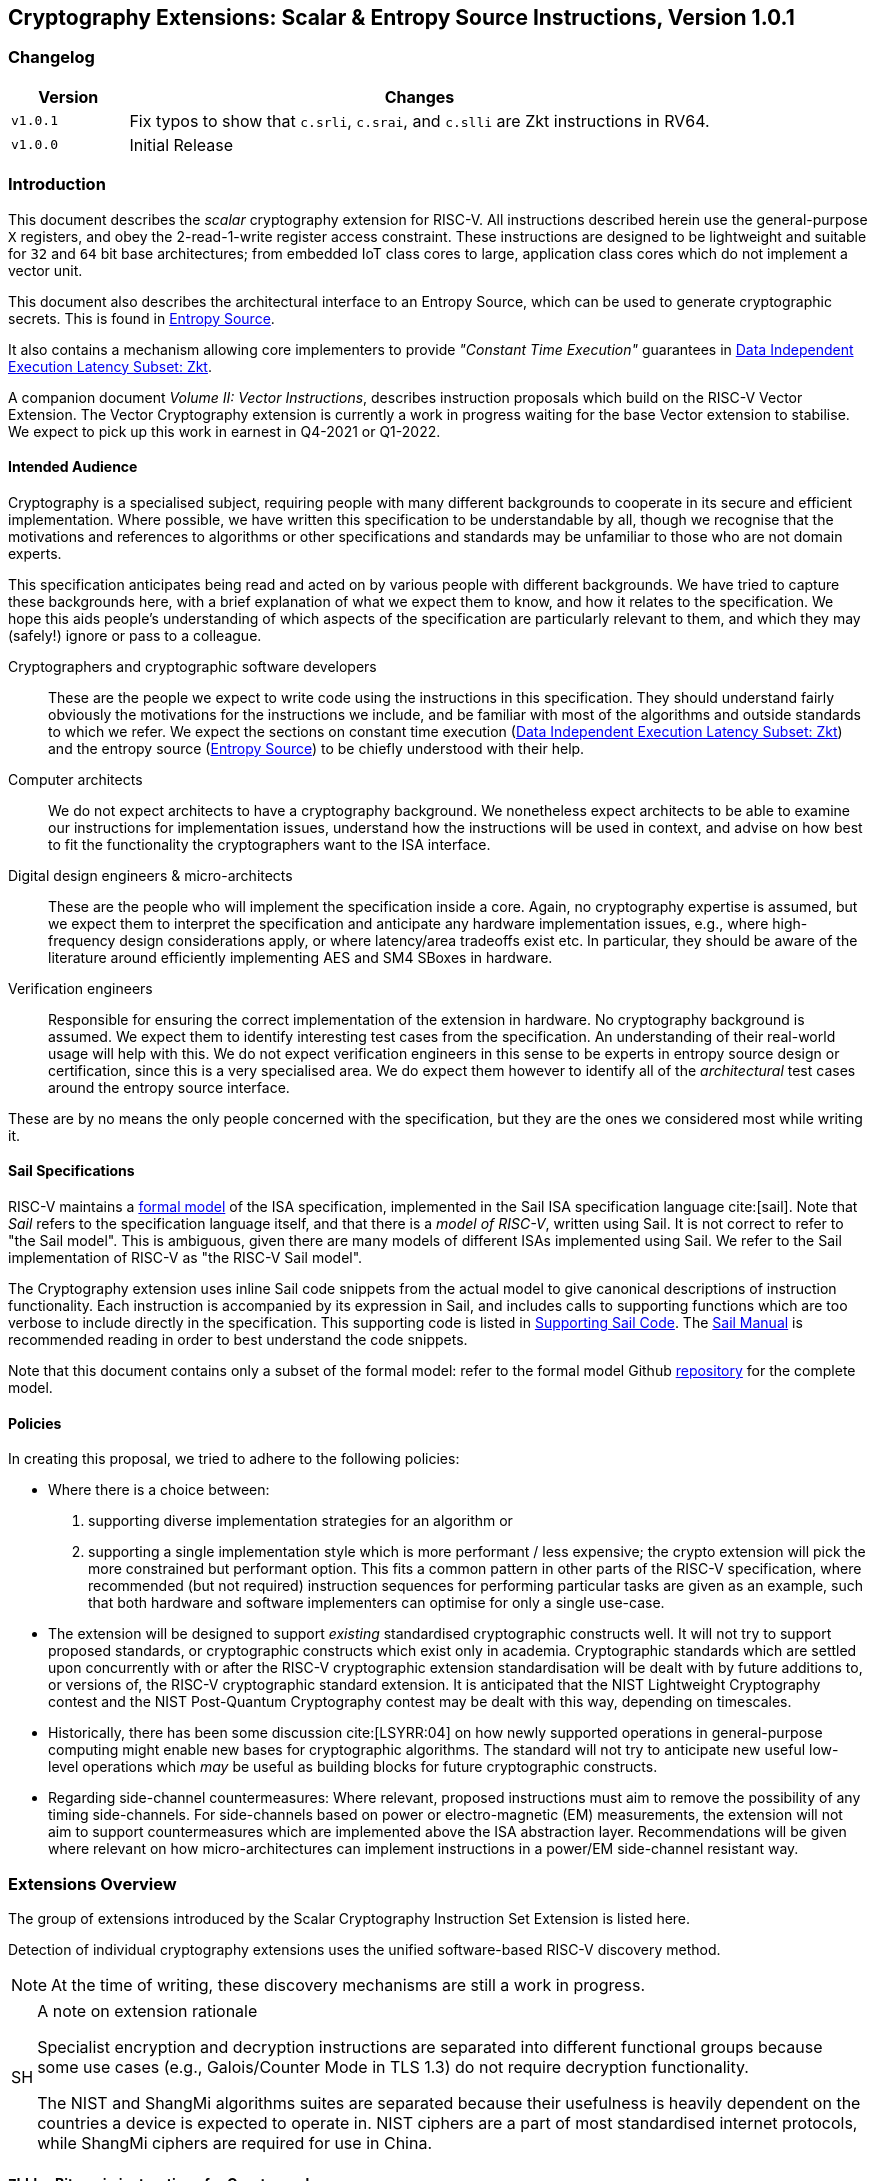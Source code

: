== Cryptography Extensions: Scalar & Entropy Source Instructions, Version 1.0.1

=== Changelog

[cols="1,5"]
|===
| Version | Changes

| `v1.0.1` 
| Fix typos to show that 
  `c.srli`, `c.srai`, and `c.slli` are Zkt instructions in RV64.

| `v1.0.0` 
| Initial Release
|===

[[crypto_scalar_introduction]]
=== Introduction

This document describes the _scalar_ cryptography
extension for RISC-V.
All instructions described herein use the general-purpose `X`
registers, and obey the 2-read-1-write register access constraint.
These instructions are designed to be lightweight and suitable
for `32` and `64` bit base architectures; from embedded IoT class
cores to large, application class cores which do not implement a
vector unit.

This document also describes the architectural interface to an
Entropy Source, which can be used to generate cryptographic secrets.
This is found in <<crypto_scalar_es>>.

It also contains a mechanism allowing core implementers to provide
_"Constant Time Execution"_ guarantees in <<crypto_scalar_zkt>>.

A companion document _Volume II: Vector Instructions_, describes
instruction proposals which build on the RISC-V Vector Extension.
The Vector Cryptography extension is currently a work in progress
waiting for the base Vector extension to stabilise.
We expect to pick up this work in earnest in Q4-2021 or Q1-2022.

[[crypto_scalar_audience]]
==== Intended Audience

Cryptography is a specialised subject, requiring people with many different
backgrounds to cooperate in its secure and efficient implementation.
Where possible, we have written this specification to be understandable by
all, though we recognise that the motivations and references to
algorithms or other specifications and standards may be unfamiliar to those
who are not domain experts.

This specification anticipates being read and acted on by various people
with different backgrounds.
We have tried to capture these backgrounds
here, with a brief explanation of what we expect them to know, and how
it relates to the specification.
We hope this aids people's understanding of which aspects of the specification
are particularly relevant to them, and which they may (safely!) ignore or
pass to a colleague.

Cryptographers and cryptographic software developers::
These are the people we expect to write code using the instructions
in this specification.
They should understand fairly obviously the motivations for the
instructions we include, and be familiar with most of the algorithms
and outside standards to which we refer.
We expect the sections on constant time execution
(<<crypto_scalar_zkt>>)
and the entropy source
(<<crypto_scalar_es>>)
to be chiefly understood with their help.

Computer architects::
We do not expect architects to have a cryptography background.
We nonetheless expect architects to be able to examine our instructions
for implementation issues, understand how the instructions will be used
in context, and advise on how best to fit the functionality the
cryptographers want to the ISA interface.

Digital design engineers & micro-architects::
These are the people who will implement the specification inside a
core. Again, no cryptography expertise is assumed, but we expect them to
interpret the specification and anticipate any hardware implementation
issues, e.g., where high-frequency design considerations apply, or where
latency/area tradeoffs exist etc.
In particular, they should be aware of the literature around efficiently
implementing AES and SM4 SBoxes in hardware.

Verification engineers::
Responsible for ensuring the correct implementation of the extension
in hardware.
No cryptography background is assumed.
We expect them to identify interesting test cases from the
specification. An understanding of their real-world usage will help with this.
We do not expect verification engineers in this sense to be experts
in entropy source design or certification, since this is a very
specialised area.
We do expect them however to identify all of the _architectural_
test cases around the entropy source interface.

These are by no means the only people concerned with the specification,
but they are the ones we considered most while writing it.

[[crypto_scalar_sail_specifications]]
==== Sail Specifications

RISC-V maintains a 
link:https://github.com/riscv/sail-riscv[formal model]
of the ISA specification,
implemented in the Sail ISA specification language
cite:[sail].
Note that _Sail_ refers to the specification language itself,
and that there is a _model of RISC-V_, written using Sail.
It is not correct to refer to "the Sail model".
This is ambiguous, given there are many models of different ISAs implemented
using Sail. We refer to the Sail implementation of RISC-V as
"the RISC-V Sail model".

The Cryptography extension uses inline Sail code snippets from the
actual model to give canonical descriptions of instruction
functionality.
Each instruction is accompanied by its expression in Sail, and includes
calls to supporting functions which are too verbose to include directly
in the specification.
This supporting code is listed in
<<crypto_scalar_appx_sail>>.
The 
link:https://github.com/rems-project/sail/blob/sail2/manual.pdf[Sail Manual]
is recommended reading in order to best understand the code snippets.

Note that this document contains only a subset of the formal model: refer to
the formal model Github
link:https://github.com/riscv/sail-riscv[repository]
for the complete model.

[[crypto_scalar_policies]]
==== Policies

In creating this proposal, we tried to adhere to the following
policies:

* Where there is a choice between:
  . supporting diverse implementation strategies for an algorithm
  or
  . supporting a single implementation style which is more performant /
     less expensive;
  the crypto extension will pick the more constrained but performant
  option.
  This fits a common pattern in other parts of the RISC-V specification,
  where recommended (but not required) instruction sequences for performing
  particular tasks are given as an example, such that both hardware and
  software implementers can optimise for only a single use-case.
  
* The extension will be designed to support _existing_ standardised
  cryptographic constructs well.
  It will not try to support proposed standards, or cryptographic
  constructs which exist only in academia.
  Cryptographic standards which are settled upon concurrently with or after
  the RISC-V cryptographic extension standardisation will be dealt with
  by future additions to, or versions of, the RISC-V cryptographic
  standard extension. It is anticipated that the NIST Lightweight
  Cryptography contest and the NIST Post-Quantum Cryptography contest
  may be dealt with this way, depending on timescales.
  
* Historically, there has been some discussion
  cite:[LSYRR:04]
  on how newly supported operations in general-purpose computing might
  enable new bases for cryptographic algorithms.
  The standard will not try to anticipate new useful low-level
  operations which _may_ be useful as building blocks for
  future cryptographic constructs.
  
* Regarding side-channel countermeasures:
  Where relevant, proposed instructions must aim to remove the
  possibility of any timing side-channels.
  For side-channels based on power or electro-magnetic (EM) measurements,
  the extension will not aim to support countermeasures which are
  implemented above the ISA abstraction layer.
  Recommendations will be given where relevant on how micro-architectures
  can implement instructions in a power/EM side-channel resistant way.

[[crypto_scalar_extensions]]
=== Extensions Overview

The group of extensions introduced by the Scalar Cryptography Instruction Set
Extension is listed here.

Detection of individual cryptography extensions uses the
unified software-based RISC-V discovery method.

[NOTE]
====
At the time of writing, these discovery mechanisms are still a work in
progress.
====

.A note on extension rationale
[NOTE, caption="SH"]
====
Specialist encryption and decryption instructions are separated into different
functional groups because some use cases (e.g., Galois/Counter
Mode in TLS 1.3) do not require decryption functionality.

The NIST and ShangMi algorithms suites are separated because their
usefulness is heavily dependent on the countries a device is expected to
operate in. NIST ciphers are a part of most standardised internet
protocols, while ShangMi ciphers are required for use in China.
====

[[zbkb-sc,Zbkb-sc]]
==== `Zbkb` - Bitmanip instructions for Cryptography

These are a subset of the Bitmanipulation Extension `Zbb` which are
particularly useful for Cryptography. Please refer to <<b-st-ext.adoc#zbkb>>.

[[zbkc-sc,Zbkc-sc]]
==== `Zbkc` - Carry-less multiply instructions

Constant time carry-less multiply for Galois/Counter Mode.
These are separated from the <<b-st-ext.adoc#zbkb>> because they
have a considerable implementation overhead which cannot be amortised
across other instructions.

Please refer to <<b-st-ext.adoc#zbkc>>.

[[zbkx-sc,Zbkx-sc]]
==== `Zbkx` - Crossbar permutation instructions

These instructions are useful for implementing SBoxes in constant time, and
potentially with DPA protections.
These are separated from the <<b-st-ext.adoc#zbkbc>> because they
have an implementation overhead which cannot be amortised
across other instructions.

Please refer to <<b-st-ext.adoc#zbkx>>.

[[zknd,Zknd]]
==== `Zknd` - NIST Suite: AES Decryption

Instructions for accelerating the decryption and key-schedule functions of
the AES block cipher.

[%header,cols="^1,^1,4,8"]
|===
|RV32
|RV64
|Mnemonic
|Instruction

| &#10003; |          | aes32dsi     | <<insns-aes32dsi>>
| &#10003; |          | aes32dsmi    | <<insns-aes32dsmi>>
|          | &#10003; | aes64ds      | <<insns-aes64ds>>
|          | &#10003; | aes64dsm     | <<insns-aes64dsm>>
|          | &#10003; | aes64im      | <<insns-aes64im>>
|          | &#10003; | aes64ks1i    | <<insns-aes64ks1i>>
|          | &#10003; | aes64ks2     | <<insns-aes64ks2>>
|===

NOTE: The <<insns-aes64ks1i>> and <<insns-aes64ks2>> instructions are
present in both the <<zknd>> and <<zkne>> extensions.

[[zkne,Zkne]]
==== `Zkne` - NIST Suite: AES Encryption

Instructions for accelerating the encryption and key-schedule functions of
the AES block cipher.

[%header,cols="^1,^1,4,8"]
|===
|RV32
|RV64
|Mnemonic
|Instruction

| &#10003; |          | aes32esi     | <<insns-aes32esi>>
| &#10003; |          | aes32esmi    | <<insns-aes32esmi>>
|          | &#10003; | aes64es      | <<insns-aes64es>>
|          | &#10003; | aes64esm     | <<insns-aes64esm>>
|          | &#10003; | aes64ks1i    | <<insns-aes64ks1i>>
|          | &#10003; | aes64ks2     | <<insns-aes64ks2>>
|===

NOTE: The
<<insns-aes64ks1i,`aes64ks1i`>>
and
<<insns-aes64ks2,`aes64ks2`>>
instructions are present in both the <<zknd>> and <<zkne>> extensions.

[[zknh,Zknh]]
==== `Zknh` - NIST Suite: Hash Function Instructions

Instructions for accelerating the SHA2 family of cryptographic hash functions,
as specified in cite:[nist:fips:180:4].

[%header,cols="^1,^1,4,8"]
|===
|RV32
|RV64
|Mnemonic
|Instruction

| &#10003; | &#10003; | sha256sig0   | <<insns-sha256sig0>>
| &#10003; | &#10003; | sha256sig1   | <<insns-sha256sig1>>
| &#10003; | &#10003; | sha256sum0   | <<insns-sha256sum0>>
| &#10003; | &#10003; | sha256sum1   | <<insns-sha256sum1>>
| &#10003; |          | sha512sig0h  | <<insns-sha512sig0h>>
| &#10003; |          | sha512sig0l  | <<insns-sha512sig0l>>
| &#10003; |          | sha512sig1h  | <<insns-sha512sig1h>>
| &#10003; |          | sha512sig1l  | <<insns-sha512sig1l>>
| &#10003; |          | sha512sum0r  | <<insns-sha512sum0r>>
| &#10003; |          | sha512sum1r  | <<insns-sha512sum1r>>
|          | &#10003; | sha512sig0   | <<insns-sha512sig0>>
|          | &#10003; | sha512sig1   | <<insns-sha512sig1>>
|          | &#10003; | sha512sum0   | <<insns-sha512sum0>>
|          | &#10003; | sha512sum1   | <<insns-sha512sum1>>
|===

[[zksed,Zksed]]
==== `Zksed` - ShangMi Suite: SM4 Block Cipher Instructions

Instructions for accelerating the SM4 Block Cipher.
Note that unlike AES, this cipher uses the same core operation for
encryption and decryption, hence there is only one
extension for it.

[%header,cols="^1,^1,4,8"]
|===
|RV32
|RV64
|Mnemonic
|Instruction

| &#10003; | &#10003; | sm4ed        | <<insns-sm4ed>>
| &#10003; | &#10003; | sm4ks        | <<insns-sm4ks>>
|===

[[zksh,Zksh]]
==== `Zksh` - ShangMi Suite: SM3 Hash Function Instructions

Instructions for accelerating the SM3 hash function.

[%header,cols="^1,^1,4,8"]
|===
|RV32
|RV64
|Mnemonic
|Instruction

| &#10003; | &#10003; | sm3p0        | <<insns-sm3p0>>
| &#10003; | &#10003; | sm3p1        | <<insns-sm3p1>>
|===

[[zkr,Zkr]]
==== `Zkr` - Entropy Source Extension

The entropy source extension defines the `seed` CSR at address `0x015`. 
This CSR provides up to 16 physical `entropy` bits that can be used to
seed cryptographic random bit generators. 

See <<crypto_scalar_es>> for the normative specification and access control
notes. <<crypto_scalar_appx_es>> contains design rationale and further
recommendations to implementers.

[[zkn,Zkn]]
==== `Zkn` - NIST Algorithm Suite

This extension is shorthand for the following set of other extensions:

[%header,cols="^1,4"]
|===
|Included Extension
|Description

| <<zbkb-sc>>  | Bitmanipulation instructions for cryptography.
| <<zbkc-sc>>  | Carry-less multiply instructions.
| <<zbkx-sc>>  | Cross-bar Permutation instructions.
| <<zkne>>  | AES encryption instructions.
| <<zknd>>  | AES decryption instructions.
| <<zknh>>  | SHA2 hash function instructions.
|===

A core which implements `Zkn` must implement all of the above extensions.

[[zks,Zks]]
==== `Zks` - ShangMi Algorithm Suite

This extension is shorthand for the following set of other extensions:

[%header,cols="^1,4"]
|===
|Included Extension
|Description

| <<zbkb-sc>>  | Bitmanipulation instructions for cryptography.
| <<zbkc-sc>>  | Carry-less multiply instructions.
| <<zbkx-sc>>  | Cross-bar Permutation instructions.
| <<zksed>> | SM4 block cipher instructions.
| <<zksh>>  | SM3 hash function instructions.
|===

A core which implements `Zks` must implement all of the above extensions.

[[zk,Zk]]
==== `Zk` - Standard scalar cryptography extension

This extension is shorthand for the following set of other extensions:

[%header,cols="^1,4"]
|===
|Included Extension
|Description

| <<zkn>>  | NIST Algorithm suite extension.
| <<zkr>>  | Entropy Source extension.
| <<crypto_scalar_zkt,Zkt>>  | Data independent execution latency extension.
|===

A core which implements `Zk` must implement all of the above extensions.

==== `Zkt` - Data Independent Execution Latency

This extension allows CPU implementers to indicate to
cryptographic software developers that a subset of RISC-V instructions
are guaranteed to be implemented such that their execution latency
is independent of the data values they operate on.
A complete description of this extension is found in
<<crypto_scalar_zkt>>.

// ------------------------------------------------------------

[[crypto_scalar_insns, reftext="Scalar Cryptography Instructions"]]
=== Instructions

[#insns-aes32dsi, reftext="AES final round decrypt (RV32)"]
==== aes32dsi

Synopsis::
AES final round decryption instruction for RV32.

Mnemonic::
aes32dsi rd, rs1, rs2, bs

Encoding::
[wavedrom, , svg]
....
{reg:[
{bits: 7, name: 0x33},
{bits: 5, name: 'rd'},
{bits: 3, name: 0x0},
{bits: 5, name: 'rs1'},
{bits: 5, name: 'rs2'},
{bits: 5, name: 0x15},
{bits: 2, name: 'bs'},
]}
....

Description:: 
This instruction sources a single byte from `rs2` according to `bs`.
To this it applies the inverse AES SBox operation, and XOR's the result with
`rs1`.
This instruction must _always_ be implemented such that its execution
latency does not depend on the data being operated on.

Operation::
[source,sail]
--
function clause execute (AES32DSI (bs,rs2,rs1,rd)) = {
  let shamt   : bits( 5) = bs @ 0b000; /* shamt = bs*8 */
  let si      : bits( 8) = (X(rs2)[31..0] >> shamt)[7..0]; /* SBox Input */
  let so      : bits(32) = 0x000000 @ aes_sbox_inv(si);
  let result  : bits(32) = X(rs1)[31..0] ^ rol32(so, unsigned(shamt));
  X(rd) = EXTS(result); RETIRE_SUCCESS
}
--

Included in::
[%header,cols="4,2,2"]
|===
|Extension
|Minimum version
|Lifecycle state

| <<zknd>> (RV32)
| v1.0.0
| Ratified
| <<zkn>> (RV32)
| v1.0.0
| Ratified
| <<zk>> (RV32)
| v1.0.0
| Ratified
|===

<<<

[#insns-aes32dsmi, reftext="AES middle round decrypt (RV32)"]
==== aes32dsmi

Synopsis::
AES middle round decryption instruction for RV32.

Mnemonic::
aes32dsmi rd, rs1, rs2, bs

Encoding::
[wavedrom, , svg]
....
{reg:[
{bits: 7, name: 0x33},
{bits: 5, name: 'rd'},
{bits: 3, name: 0x0},
{bits: 5, name: 'rs1'},
{bits: 5, name: 'rs2'},
{bits: 5, name: 0x17},
{bits: 2, name: 'bs'},
]}
....

Description:: 
This instruction sources a single byte from `rs2` according to `bs`.
To this it applies the inverse AES SBox operation, and a partial inverse
MixColumn, before XOR'ing the result with `rs1`.
This instruction must _always_ be implemented such that its execution
latency does not depend on the data being operated on.

Operation::
[source,sail]
--
function clause execute (AES32DSMI (bs,rs2,rs1,rd)) = {
  let shamt   : bits( 5) = bs @ 0b000; /* shamt = bs*8 */
  let si      : bits( 8) = (X(rs2)[31..0] >> shamt)[7..0]; /* SBox Input */
  let so      : bits( 8) = aes_sbox_inv(si);
  let mixed   : bits(32) = aes_mixcolumn_byte_inv(so);
  let result  : bits(32) = X(rs1)[31..0] ^ rol32(mixed, unsigned(shamt));
  X(rd) = EXTS(result); RETIRE_SUCCESS
}
--

Included in::
[%header,cols="4,2,2"]
|===
|Extension
|Minimum version
|Lifecycle state

| <<zknd>> (RV32)
| v1.0.0
| Ratified
| <<zkn>> (RV32)
| v1.0.0
| Ratified
| <<zk>> (RV32)
| v1.0.0
| Ratified
|===

<<<

[#insns-aes32esi, reftext="AES final round encrypt (RV32)"]
==== aes32esi

Synopsis::
AES final round encryption instruction for RV32.

Mnemonic::
aes32esi rd, rs1, rs2, bs

Encoding::
[wavedrom, , svg]
....
{reg:[
{bits: 7, name: 0x33},
{bits: 5, name: 'rd'},
{bits: 3, name: 0x0},
{bits: 5, name: 'rs1'},
{bits: 5, name: 'rs2'},
{bits: 5, name: 0x11},
{bits: 2, name: 'bs'},
]}
....

Description:: 
This instruction sources a single byte from `rs2` according to `bs`.
To this it applies the forward AES SBox operation,
before XOR'ing the result with `rs1`.
This instruction must _always_ be implemented such that its execution
latency does not depend on the data being operated on.

Operation::
[source,sail]
--
function clause execute (AES32ESI (bs,rs2,rs1,rd)) = {
  let shamt   : bits( 5) = bs @ 0b000; /* shamt = bs*8 */
  let si      : bits( 8) = (X(rs2)[31..0] >> shamt)[7..0]; /* SBox Input */
  let so      : bits(32) = 0x000000 @ aes_sbox_fwd(si);
  let result  : bits(32) = X(rs1)[31..0] ^ rol32(so, unsigned(shamt));
  X(rd) = EXTS(result); RETIRE_SUCCESS
}
--

Included in::
[%header,cols="4,2,2"]
|===
|Extension
|Minimum version
|Lifecycle state

| <<zkne>> (RV32)
| v1.0.0
| Ratified
| <<zkn>> (RV32)
| v1.0.0
| Ratified
| <<zk>> (RV32)
| v1.0.0
| Ratified
|===

<<<

[#insns-aes32esmi, reftext="AES middle round encrypt (RV32)"]
==== aes32esmi

Synopsis::
AES middle round encryption instruction for RV32.

Mnemonic::
aes32esmi rd, rs1, rs2, bs

Encoding::
[wavedrom, , svg]
....
{reg:[
{bits: 7, name: 0x33},
{bits: 5, name: 'rd'},
{bits: 3, name: 0x0},
{bits: 5, name: 'rs1'},
{bits: 5, name: 'rs2'},
{bits: 5, name: 0x13},
{bits: 2, name: 'bs'},
]}
....

Description:: 
This instruction sources a single byte from `rs2` according to `bs`.
To this it applies the forward AES SBox operation, and a partial forward
MixColumn, before XOR'ing the result with `rs1`.
This instruction must _always_ be implemented such that its execution
latency does not depend on the data being operated on.

Operation::
[source,sail]
--
function clause execute (AES32ESMI (bs,rs2,rs1,rd)) = {
  let shamt   : bits( 5) = bs @ 0b000; /* shamt = bs*8 */
  let si      : bits( 8) = (X(rs2)[31..0] >> shamt)[7..0]; /* SBox Input */
  let so      : bits( 8) = aes_sbox_fwd(si);
  let mixed   : bits(32) = aes_mixcolumn_byte_fwd(so);
  let result  : bits(32) = X(rs1)[31..0] ^ rol32(mixed, unsigned(shamt));
  X(rd) = EXTS(result); RETIRE_SUCCESS
}
--

Included in::
[%header,cols="4,2,2"]
|===
|Extension
|Minimum version
|Lifecycle state

| <<zkne>> (RV32)
| v1.0.0
| Ratified
| <<zkn>> (RV32)
| v1.0.0
| Ratified
| <<zk>> (RV32)
| v1.0.0
| Ratified
|===

<<<

[#insns-aes64ds, reftext="AES decrypt final round (RV64)"]
==== aes64ds

Synopsis::
AES final round decryption instruction for RV64.

Mnemonic::
aes64ds rd, rs1, rs2

Encoding::
[wavedrom, , svg]
....
{reg:[
{bits: 7, name: 0x33},
{bits: 5, name: 'rd'},
{bits: 3, name: 0x0},
{bits: 5, name: 'rs1'},
{bits: 5, name: 'rs2'},
{bits: 5, name: 0x1d},
{bits: 2, name: 0x0},
]}
....

Description:: 
Uses the two 64-bit source registers to represent the entire AES state,
and produces _half_ of the next round output, applying the Inverse ShiftRows
and SubBytes steps.
This instruction must _always_ be implemented such that its execution
latency does not depend on the data being operated on.

.Note To Software Developers
[NOTE,caption="SH"]
====
The following code snippet shows the final round of the AES block decryption.
`t0` and `t1` hold the current round state.
`t2` and `t3` hold the next round state.

  aes64ds t2, t0, t1
  aes64ds t3, t1, t0

Note the reversed register order of the second instruction.
====

Operation::
[source,sail]
--
function clause execute (AES64DS(rs2, rs1, rd)) = {
  let sr : bits(64) = aes_rv64_shiftrows_inv(X(rs2)[63..0], X(rs1)[63..0]);
  let wd : bits(64) = sr[63..0];
  X(rd) = aes_apply_inv_sbox_to_each_byte(wd);
  RETIRE_SUCCESS
}
--

Included in::
[%header,cols="4,2,2"]
|===
|Extension
|Minimum version
|Lifecycle state

| <<zknd>> (RV64)
| v1.0.0
| Ratified
| <<zkn>> (RV64)
| v1.0.0
| Ratified
| <<zk>> (RV64)
| v1.0.0
| Ratified
|===

<<<

[#insns-aes64dsm, reftext="AES decrypt middle round (RV64)"]
==== aes64dsm

Synopsis::
AES middle round decryption instruction for RV64.

Mnemonic::
aes64dsm rd, rs1, rs2

Encoding::
[wavedrom, , svg]
....
{reg:[
{bits: 7, name: 0x33},
{bits: 5, name: 'rd'},
{bits: 3, name: 0x0},
{bits: 5, name: 'rs1'},
{bits: 5, name: 'rs2'},
{bits: 5, name: 0x1f},
{bits: 2, name: 0x0},
]}
....

Description:: 
Uses the two 64-bit source registers to represent the entire AES state,
and produces _half_ of the next round output, applying the Inverse ShiftRows,
SubBytes and MixColumns steps.
This instruction must _always_ be implemented such that its execution
latency does not depend on the data being operated on.

.Note To Software Developers
[NOTE,caption="SH"]
====
The following code snippet shows one middle round of the AES block decryption.
`t0` and `t1` hold the current round state.
`t2` and `t3` hold the next round state.

  aes64dsm t2, t0, t1
  aes64dsm t3, t1, t0

Note the reversed register order of the second instruction.
====

Operation::
[source,sail]
--
function clause execute (AES64DSM(rs2, rs1, rd)) = {
  let sr : bits(64) = aes_rv64_shiftrows_inv(X(rs2)[63..0], X(rs1)[63..0]);
  let wd : bits(64) = sr[63..0];
  let sb : bits(64) = aes_apply_inv_sbox_to_each_byte(wd);
  X(rd)  = aes_mixcolumn_inv(sb[63..32]) @ aes_mixcolumn_inv(sb[31..0]);
  RETIRE_SUCCESS
}
--

Included in::
[%header,cols="4,2,2"]
|===
|Extension
|Minimum version
|Lifecycle state

| <<zknd>> (RV64)
| v1.0.0
| Ratified
| <<zkn>> (RV64)
| v1.0.0
| Ratified
| <<zk>> (RV64)
| v1.0.0
| Ratified
|===

<<<

[#insns-aes64es, reftext="AES encrypt final round instruction (RV64)"]
==== aes64es

Synopsis::
AES final round encryption instruction for RV64.

Mnemonic::
aes64es rd, rs1, rs2

Encoding::
[wavedrom, , svg]
....
{reg:[
{bits: 7, name: 0x33},
{bits: 5, name: 'rd'},
{bits: 3, name: 0x0},
{bits: 5, name: 'rs1'},
{bits: 5, name: 'rs2'},
{bits: 5, name: 0x19},
{bits: 2, name: 0x0},
]}
....

Description:: 
Uses the two 64-bit source registers to represent the entire AES state,
and produces _half_ of the next round output, applying the ShiftRows and
SubBytes steps.
This instruction must _always_ be implemented such that its execution
latency does not depend on the data being operated on.

.Note To Software Developers
[NOTE,caption="SH"]
====
The following code snippet shows the final round of the AES block encryption.
`t0` and `t1` hold the current round state.
`t2` and `t3` hold the next round state.

  aes64es t2, t0, t1
  aes64es t3, t1, t0

Note the reversed register order of the second instruction.
====

Operation::
[source,sail]
--
function clause execute (AES64ES(rs2, rs1, rd)) = {
  let sr : bits(64) = aes_rv64_shiftrows_fwd(X(rs2)[63..0], X(rs1)[63..0]);
  let wd : bits(64) = sr[63..0];
  X(rd) = aes_apply_fwd_sbox_to_each_byte(wd);
  RETIRE_SUCCESS
}
--

Included in::
[%header,cols="4,2,2"]
|===
|Extension
|Minimum version
|Lifecycle state

| <<zkne>> (RV64)
| v1.0.0
| Ratified
| <<zkn>> (RV64)
| v1.0.0
| Ratified
| <<zk>> (RV64)
| v1.0.0
| Ratified
|===

<<<

[#insns-aes64esm, reftext="AES encrypt middle round instruction (RV64)"]
==== aes64esm

Synopsis::
AES middle round encryption instruction for RV64.

Mnemonic::
aes64esm rd, rs1, rs2

Encoding::
[wavedrom, , svg]
....
{reg:[
{bits: 7, name: 0x33},
{bits: 5, name: 'rd'},
{bits: 3, name: 0x0},
{bits: 5, name: 'rs1'},
{bits: 5, name: 'rs2'},
{bits: 5, name: 0x1b},
{bits: 2, name: 0x0},
]}
....

Description:: 
Uses the two 64-bit source registers to represent the entire AES state,
and produces _half_ of the next round output, applying the ShiftRows,
SubBytes and MixColumns steps.
This instruction must _always_ be implemented such that its execution
latency does not depend on the data being operated on.

.Note To Software Developers
[NOTE,caption="SH"]
====
The following code snippet shows one middle round of the AES block encryption.
`t0` and `t1` hold the current round state.
`t2` and `t3` hold the next round state.

  aes64esm t2, t0, t1
  aes64esm t3, t1, t0

Note the reversed register order of the second instruction.
====

Operation::
[source,sail]
--
function clause execute (AES64ESM(rs2, rs1, rd)) = {
  let sr : bits(64) = aes_rv64_shiftrows_fwd(X(rs2)[63..0], X(rs1)[63..0]);
  let wd : bits(64) = sr[63..0];
  let sb : bits(64) = aes_apply_fwd_sbox_to_each_byte(wd);
  X(rd)  =  aes_mixcolumn_fwd(sb[63..32]) @ aes_mixcolumn_fwd(sb[31..0]);
  RETIRE_SUCCESS
}
--

Included in::
[%header,cols="4,2,2"]
|===
|Extension
|Minimum version
|Lifecycle state

| <<zkne>> (RV64)
| v1.0.0
| Ratified
| <<zkn>> (RV64)
| v1.0.0
| Ratified
| <<zk>> (RV64)
| v1.0.0
| Ratified
|===

<<<

[#insns-aes64im, reftext="AES Decrypt KeySchedule MixColumns (RV64)"]
==== aes64im

Synopsis::
This instruction accelerates the inverse MixColumns step of the AES
Block Cipher, and is used to aid creation of the decryption KeySchedule.

Mnemonic::
aes64im rd, rs1

Encoding::
[wavedrom, , svg]
....
{reg:[
{bits: 7, name: 0x13},
{bits: 5, name: 'rd'},
{bits: 3, name: 0x1},
{bits: 5, name: 'rs1'},
{bits: 5, name: 0x0},
{bits: 5, name: 0x18},
{bits: 2, name: 0x0},
]}
....

Description:: 
The instruction applies the inverse MixColumns
transformation to two columns of the state array, packed into a single
64-bit register.
It is used to create the inverse cipher KeySchedule, according to
the equivalent inverse cipher construction in
cite:[nist:fips:197] (Page 23, Section 5.3.5).
This instruction must _always_ be implemented such that its execution
latency does not depend on the data being operated on.

Operation::
[source,sail]
--
function clause execute (AES64IM(rs1, rd)) = {
  let w0 : bits(32) = aes_mixcolumn_inv(X(rs1)[31.. 0]);
  let w1 : bits(32) = aes_mixcolumn_inv(X(rs1)[63..32]);
  X(rd)  = w1 @ w0;
  RETIRE_SUCCESS
}
--

Included in::
[%header,cols="4,2,2"]
|===
|Extension
|Minimum version
|Lifecycle state

| <<zknd>> (RV64)
| v1.0.0
| Ratified
| <<zkn>> (RV64)
| v1.0.0
| Ratified
| <<zk>> (RV64)
| v1.0.0
| Ratified
|===

<<<

[#insns-aes64ks1i, reftext="AES Key Schedule Instruction 1 (RV64)"]
==== aes64ks1i

Synopsis::
This instruction implements part of the KeySchedule operation for the
AES Block cipher involving the SBox operation.

Mnemonic::
aes64ks1i rd, rs1, rnum

Encoding::
[wavedrom, , svg]
....
{reg:[
{bits: 7, name: 0x13},
{bits: 5, name: 'rd'},
{bits: 3, name: 0x1},
{bits: 5, name: 'rs1'},
{bits: 4, name: 'rnum'},
{bits: 1, name: 0x1},
{bits: 5, name: 0x18},
{bits: 2, name: 0},
]}
....

Description:: 
This instruction implements the rotation, SubBytes and Round Constant
addition steps of the AES block cipher Key Schedule.
This instruction must _always_ be implemented such that its execution
latency does not depend on the data being operated on.
Note that `rnum` must be in the range `0x0..0xA`.
The values `0xB..0xF` are reserved.

Operation::
[source,sail]
--
function clause execute (AES64KS1I(rnum, rs1, rd)) = {
  if(unsigned(rnum) > 10) then {
    handle_illegal();  RETIRE_SUCCESS
  } else {
    let tmp1 : bits(32) = X(rs1)[63..32];
    let rc   : bits(32) = aes_decode_rcon(rnum); /* round number -> round constant */
    let tmp2 : bits(32) = if (rnum ==0xA) then tmp1 else ror32(tmp1, 8);
    let tmp3 : bits(32) = aes_subword_fwd(tmp2);
    let result : bits(64) = (tmp3 ^ rc) @ (tmp3 ^ rc);
    X(rd) = EXTZ(result);
    RETIRE_SUCCESS
  }
}
--

Included in::
[%header,cols="4,2,2"]
|===
|Extension
|Minimum version
|Lifecycle state

| <<zkne>> (RV64)
| v1.0.0
| Ratified
| <<zknd>> (RV64)
| v1.0.0
| Ratified
| <<zkn>> (RV64)
| v1.0.0
| Ratified
| <<zk>> (RV64)
| v1.0.0
| Ratified
|===

<<<

[#insns-aes64ks2, reftext="AES Key Schedule Instruction 2 (RV64)"]
==== aes64ks2

Synopsis::
This instruction implements part of the KeySchedule operation for the
AES Block cipher.

Mnemonic::
aes64ks2 rd, rs1, rs2

Encoding::
[wavedrom, , svg]
....
{reg:[
{bits: 7, name: 0x33},
{bits: 5, name: 'rd'},
{bits: 3, name: 0x0},
{bits: 5, name: 'rs1'},
{bits: 5, name: 'rs2'},
{bits: 5, name: 0x1f},
{bits: 2, name: 0x1},
]}
....

Description:: 
This instruction implements the additional XOR'ing of key words as
part of the AES block cipher Key Schedule.
This instruction must _always_ be implemented such that its execution
latency does not depend on the data being operated on.

Operation::
[source,sail]
--
function clause execute (AES64KS2(rs2, rs1, rd)) = {
  let w0 : bits(32) = X(rs1)[63..32] ^ X(rs2)[31..0];
  let w1 : bits(32) = X(rs1)[63..32] ^ X(rs2)[31..0] ^ X(rs2)[63..32];
  X(rd)  = w1 @ w0;
  RETIRE_SUCCESS
}
--

Included in::
[%header,cols="4,2,2"]
|===
|Extension
|Minimum version
|Lifecycle state

| <<zkne>> (RV64)
| v1.0.0
| Ratified
| <<zknd>> (RV64)
| v1.0.0
| Ratified
| <<zkn>> (RV64)
| v1.0.0
| Ratified
| <<zk>> (RV64)
| v1.0.0
| Ratified
|===

<<<

[#insns-andn-sc,reftext="AND with inverted operand"]
==== andn

Synopsis::
AND with inverted operand

Mnemonic::
andn _rd_, _rs1_, _rs2_

Encoding::
[wavedrom, , svg]
....
{reg:[
    { bits:  7, name: 0x33, attr: ['OP'] },
    { bits:  5, name: 'rd' },
    { bits:  3, name: 0x7, attr: ['ANDN']},
    { bits:  5, name: 'rs1' },
    { bits:  5, name: 'rs2' },
    { bits:  7, name: 0x20, attr: ['ANDN'] },
]}
....

Description:: 
This instruction performs the bitwise logical AND operation between _rs1_ and the bitwise inversion of _rs2_.

Operation::
[source,sail]
--
X(rd) = X(rs1) & ~X(rs2);
--

Included in::
[%header,cols="4,2,2"]
|===
|Extension
|Minimum version
|Lifecycle state

|Zbb (<<#zbb>>)
|1.0.0
|Ratified

|Zbkb (<<#zbkb-sc>>)
|v1.0.0-rc4
|Ratified
|===

<<<

[#insns-brev8-sc,reftext="Reverse bits in bytes"]
==== brev8

Synopsis::
Reverse the bits in each byte of a source register.

Mnemonic::
brev8 _rd_, _rs_

Encoding::
[wavedrom, , svg]
....
{reg:[
    { bits:  7, name: 0x13, attr: ['OP-IMM'] },
    { bits:  5, name: 'rd' },
    { bits:  3, name: 0x5 },
    { bits:  5, name: 'rs' },
    { bits: 12, name: 0x687 }
]}
....

Description:: 
This instruction reverses the order of the bits in every byte of a register.

Operation::
[source,sail]
--
result : xlenbits = EXTZ(0b0);
foreach (i from 0 to sizeof(xlen) by 8) {
    result[i+7..i] = reverse_bits_in_byte(X(rs1)[i+7..i]);
};
X(rd) = result;
--

Included in::
[%header,cols="4,2,2"]
|===
|Extension
|Minimum version
|Lifecycle state

|Zbkb (<<#zbkb-sc>>)
|v1.0.0-rc4
|Ratified
|===

<<<

[#insns-clmul-sc,reftext="Carry-less multiply (low-part)"]
==== clmul

Synopsis::
Carry-less multiply (low-part)

Mnemonic::
clmul _rd_, _rs1_, _rs2_

Encoding::
[wavedrom, , svg]
....
{reg:[
    { bits:  7, name: 0x33, attr: ['OP'] },
    { bits:  5, name: 'rd' },
    { bits:  3, name: 0x1, attr: ['CLMUL'] },
    { bits:  5, name: 'rs1' },
    { bits:  5, name: 'rs2' },
    { bits:  7, name: 0x5, attr: ['MINMAX/CLMUL'] },
]}
....

Description::
clmul produces the lower half of the 2·XLEN carry-less product.

Operation::
[source,sail]
--
let rs1_val = X(rs1);
let rs2_val = X(rs2);
let output : xlenbits = 0;

foreach (i from 0 to (xlen - 1) by 1) {
   output = if   ((rs2_val >> i) & 1)
            then output ^ (rs1_val << i);
            else output;
}

X[rd] = output
--

Included in::
[%header,cols="4,2,2"]
|===
|Extension
|Minimum version
|Lifecycle state

|Zbc (<<#zbc>>)
|1.0.0
|Ratified

|Zbkc (<<#zbkc-sc>>)
|v1.0.0-rc4
|Ratified
|===

<<<

[#insns-clmulh-sc,reftext="Carry-less multiply (high-part)"]
==== clmulh

Synopsis::
Carry-less multiply (high-part)

Mnemonic::
clmulh _rd_, _rs1_, _rs2_

Encoding::
[wavedrom, , svg]
....
{reg:[
    { bits:  7, name: 0x33, attr: ['OP'] },
    { bits:  5, name: 'rd' },
    { bits:  3, name: 0x3, attr: ['CLMULH'] },
    { bits:  5, name: 'rs1' },
    { bits:  5, name: 'rs2' },
    { bits:  7, name: 0x5, attr: ['MINMAX/CLMUL'] },
]}
....

Description::
clmulh produces the upper half of the 2·XLEN carry-less product.

Operation::
[source,sail]
--
let rs1_val = X(rs1);
let rs2_val = X(rs2);
let output : xlenbits = 0;

foreach (i from 1 to xlen by 1) {
   output = if   ((rs2_val >> i) & 1)
            then output ^ (rs1_val >> (xlen - i));
            else output;
}

X[rd] = output
--

Included in::
[%header,cols="4,2,2"]
|===
|Extension
|Minimum version
|Lifecycle state

|Zbc (<<#zbc>>)
|1.0.0
|Ratified

|Zbkc (<<#zbkc-sc>>)
|v1.0.0-rc4
|Ratified
|===

<<<

[#insns-orn-sc,reftext="OR with inverted operand"]
==== orn

Synopsis::
OR with inverted operand

Mnemonic::
orn _rd_, _rs1_, _rs2_

Encoding::
[wavedrom, , svg]
....
{reg:[
    { bits:  7, name: 0x33, attr: ['OP'] },
    { bits:  5, name: 'rd' },
    { bits:  3, name: 0x6, attr: ['ORN']},
    { bits:  5, name: 'rs1' },
    { bits:  5, name: 'rs2' },
    { bits:  7, name: 0x20, attr: ['ORN'] },
]}
....

Description:: 
This instruction performs the bitwise logical OR operation between _rs1_ and the bitwise inversion of _rs2_.

Operation::
[source,sail]
--
X(rd) = X(rs1) | ~X(rs2);
--

Included in::
[%header,cols="4,2,2"]
|===
|Extension
|Minimum version
|Lifecycle state

|Zbb (<<#zbb>>)
|v1.0.0
|Ratified

|Zbkb (<<#zbkb-sc>>)
|v1.0.0-rc4
|Ratified
|===

<<<

[#insns-pack-sc,reftext="Pack low halves of registers"]
==== pack

Synopsis::
Pack the low halves of _rs1_ and _rs2_ into _rd_.

Mnemonic::
pack _rd_, _rs1_, _rs2_

Encoding::
[wavedrom, , svg]
....
{reg:[
    {bits:  7, name: 0x33, attr: ['OP'] },
    {bits: 5, name: 'rd'},
    {bits: 3, name: 0x4, attr:['PACK']},
    {bits: 5, name: 'rs1'},
    {bits: 5, name: 'rs2'},
    {bits: 7, name: 0x4, attr:['PACK']},
]}
....

Description:: 
The pack instruction packs the XLEN/2-bit lower halves of _rs1_ and _rs2_ into
_rd_, with _rs1_ in the lower half and _rs2_ in the upper half.

Operation::
[source,sail]
--
let lo_half : bits(xlen/2) = X(rs1)[xlen/2-1..0];
let hi_half : bits(xlen/2) = X(rs2)[xlen/2-1..0];
X(rd) = EXTZ(hi_half @ lo_half);
--

Included in::
[%header,cols="4,2,2"]
|===
|Extension
|Minimum version
|Lifecycle state

|Zbkb (<<#zbkb-sc>>)
|v1.0.0-rc4
|Ratified
|===

<<<

[#insns-packh-sc,reftext="Pack low bytes of registers"]
==== packh

Synopsis::
Pack the low bytes of _rs1_ and _rs2_ into _rd_.

Mnemonic::
packh _rd_, _rs1_, _rs2_

Encoding::
[wavedrom, , svg]
....
{reg:[
    {bits:  7, name: 0x33, attr: ['OP'] },
    {bits: 5, name: 'rd'},
    {bits: 3, name: 0x7, attr: ['PACKH']},
    {bits: 5, name: 'rs1'},
    {bits: 5, name: 'rs2'},
    {bits: 7, name: 0x4, attr: ['PACKH']},
]}
....

Description:: 
And the packh instruction packs the least-significant bytes of
_rs1_ and _rs2_ into the 16 least-significant bits of _rd_,
zero extending the rest of _rd_.

Operation::
[source,sail]
--
let lo_half : bits(8) = X(rs1)[7..0];
let hi_half : bits(8) = X(rs2)[7..0];
X(rd) = EXTZ(hi_half @ lo_half);
--

Included in::
[%header,cols="4,2,2"]
|===
|Extension
|Minimum version
|Lifecycle state

|Zbkb (<<#zbkb-sc>>)
|v1.0.0-rc4
|Ratified
|===

<<<

[#insns-packw-sc,reftext="Pack low 16-bits of registers (RV64)"]
==== packw

Synopsis::
Pack the low 16-bits of _rs1_ and _rs2_ into _rd_ on RV64.

Mnemonic::
packw _rd_, _rs1_, _rs2_

Encoding::
[wavedrom, , svg]
....
{reg:[
{bits: 2, name: 0x3},
{bits: 5, name: 0xe},
{bits: 5, name: 'rd'},
{bits: 3, name: 0x4},
{bits: 5, name: 'rs1'},
{bits: 5, name: 'rs2'},
{bits: 7, name: 0x4},
]}
....

Description:: 
This instruction packs the low 16 bits of
_rs1_ and _rs2_ into the 32 least-significant bits of _rd_,
sign extending the 32-bit result to the rest of _rd_.
This instruction only exists on RV64 based systems.

Operation::
[source,sail]
--
let lo_half : bits(16) = X(rs1)[15..0];
let hi_half : bits(16) = X(rs2)[15..0];
X(rd) = EXTS(hi_half @ lo_half);
--

Included in::
[%header,cols="4,2,2"]
|===
|Extension
|Minimum version
|Lifecycle state

|Zbkb (<<#zbkb-sc>>)
|v1.0.0-rc4
|Ratified
|===

<<<

[#insns-rev8-sc,reftext="Byte-reverse register"]
==== rev8

Synopsis::
Byte-reverse register

Mnemonic::
rev8 _rd_, _rs_

Encoding (RV32)::
[wavedrom, , svg]
....
{reg:[
    { bits:  7, name: 0x13, attr: ['OP-IMM'] },
    { bits:  5, name: 'rd' },
    { bits:  3, name: 0x5 },
    { bits:  5, name: 'rs' },
    { bits: 12, name: 0x698 }
]}
....

Encoding (RV64)::
[wavedrom, , svg]
....
{reg:[
    { bits:  7, name: 0x13, attr: ['OP-IMM'] },
    { bits:  5, name: 'rd' },
    { bits:  3, name: 0x5 },
    { bits:  5, name: 'rs' },
    { bits: 12, name: 0x6b8 }
]}
....

Description:: 
This instruction reverses the order of the bytes in _rs_.

Operation::
[source,sail]
--
let input = X(rs);
let output : xlenbits = 0;
let j = xlen - 1;

foreach (i from 0 to (xlen - 8) by 8) {
   output[i..(i + 7)] = input[(j - 7)..j];
   j = j - 8;
}

X[rd] = output
--

.Note
[NOTE, caption="A" ]
===============================================================
The *rev8* mnemonic corresponds to different instruction encodings in RV32 and RV64.
===============================================================

.Software Hint
[NOTE, caption="SH" ]
===============================================================
The byte-reverse operation is only available for the full register
width.  To emulate word-sized and halfword-sized byte-reversal,
perform a `rev8 rd,rs` followed by a `srai rd,rd,K`, where K is
XLEN-32 and XLEN-16, respectively.
===============================================================

Included in::
[%header,cols="4,2,2"]
|===
|Extension
|Minimum version
|Lifecycle state

|Zbb (<<#zbb>>)
|v1.0.0
|Ratified

|Zbkb (<<#zbkb-sc>>)
|v1.0.0-rc4
|Ratified
|===

<<<

[#insns-rol-sc,reftext="Rotate left (Register)"]
==== rol

Synopsis::
Rotate Left (Register)

Mnemonic::
rol _rd_, _rs1_, _rs2_

Encoding::
[wavedrom, , svg]
....
{reg:[
    { bits:  7, name: 0x33, attr: ['OP'] },
    { bits:  5, name: 'rd' },
    { bits:  3, name: 0x1, attr: ['ROL']},
    { bits:  5, name: 'rs1' },
    { bits:  5, name: 'rs2' },
    { bits:  7, name: 0x30, attr: ['ROL'] },
]}
....

Description::
This instruction performs a rotate left of _rs1_ by the amount in least-significant log2(XLEN) bits of _rs2_.

Operation::
[source,sail]
--
let shamt = if   xlen == 32
            then X(rs2)[4..0]
            else X(rs2)[5..0];
let result = (X(rs1) << shamt) | (X(rs1) >> (xlen - shamt));

X(rd) = result;
--

Included in::
[%header,cols="4,2,2"]
|===
|Extension
|Minimum version
|Lifecycle state

|Zbb (<<#zbb>>)
|v1.0.0
|Ratified

|Zbkb (<<#zbkb-sc>>)
|v1.0.0-rc4
|Ratified
|===

<<<

[#insns-rolw-sc,reftext="Rotate Left Word (Register)"]
==== rolw

Synopsis::
Rotate Left Word (Register)

Mnemonic::
rolw _rd_, _rs1_, _rs2_

Encoding::
[wavedrom, , svg]
....
{reg:[
    { bits:  7, name: 0x3b, attr: ['OP-32'] },
    { bits:  5, name: 'rd' },
    { bits:  3, name: 0x1, attr: ['ROLW']},
    { bits:  5, name: 'rs1' },
    { bits:  5, name: 'rs2' },
    { bits:  7, name: 0x30, attr: ['ROLW'] },
]}
....

Description::
This instruction performs a rotate left on the least-significant word of  _rs1_ by the amount in least-significant 5 bits of _rs2_.
The resulting word value is sign-extended by copying bit 31 to all of the more-significant bits. 

Operation::
[source,sail]
--
let rs1 = EXTZ(X(rs1)[31..0])
let shamt = X(rs2)[4..0];
let result = (rs1 << shamt) | (rs1 >> (32 - shamt));
X(rd) = EXTS(result[31..0]);
--

Included in::
[%header,cols="4,2,2"]
|===
|Extension
|Minimum version
|Lifecycle state

|Zbb (<<#zbb>>)
|v1.0.0
|Ratified

|Zbkb (<<#zbkb-sc>>)
|v1.0.0-rc4
|Ratified
|===

<<<

[#insns-ror-sc, reftext="Rotate right (Register)"]
==== ror

Synopsis::
Rotate Right

Mnemonic::
ror _rd_, _rs1_, _rs2_

Encoding::
[wavedrom, , svg]
....
{reg:[
    { bits:  7, name: 0x33, attr: ['OP'] },
    { bits:  5, name: 'rd' },
    { bits:  3, name: 0x5, attr: ['ROR']},
    { bits:  5, name: 'rs1' },
    { bits:  5, name: 'rs2' },
    { bits:  7, name: 0x30, attr: ['ROR'] },
]}
....

Description::
This instruction performs a rotate right of _rs1_ by the amount in least-significant log2(XLEN) bits of _rs2_.

Operation::
[source,sail]
--
let shamt = if   xlen == 32
            then X(rs2)[4..0]
            else X(rs2)[5..0];
let result = (X(rs1) >> shamt) | (X(rs1) << (xlen - shamt));

X(rd) = result;
--

Included in::
[%header,cols="4,2,2"]
|===
|Extension
|Minimum version
|Lifecycle state

|Zbb (<<#zbb>>)
|v1.0.0
|Ratified

|Zbkb (<<#zbkb-sc>>)
|v1.0.0-rc4
|Ratified
|===

<<<

[#insns-rori-sc,reftext="Rotate right (Immediate)"]
==== rori

Synopsis::
Rotate Right (Immediate)

Mnemonic::
rori _rd_, _rs1_, _shamt_

Encoding (RV32)::
[wavedrom, , svg]
....
{reg:[
    { bits:  7, name: 0x13, attr: ['OP-IMM'] },
    { bits:  5, name: 'rd' },
    { bits:  3, name: 0x5, attr: ['RORI']},
    { bits:  5, name: 'rs1' },
    { bits:  5, name: 'shamt' },
    { bits:  7, name: 0x30, attr: ['RORI'] },
]}
....

Encoding (RV64)::
[wavedrom, , svg]
....
{reg:[
    { bits:  7, name: 0x13, attr: ['OP-IMM'] },
    { bits:  5, name: 'rd' },
    { bits:  3, name: 0x5, attr: ['RORI']},
    { bits:  5, name: 'rs1' },
    { bits:  6, name: 'shamt' },
    { bits:  6, name: 0x18, attr: ['RORI'] },
]}
....

Description:: 
This instruction performs a rotate right of _rs1_ by the amount in the least-significant log2(XLEN) bits of _shamt_.
For RV32, the encodings corresponding to shamt[5]=1 are reserved.

Operation::
[source,sail]
--
let shamt = if   xlen == 32
            then shamt[4..0]
            else shamt[5..0];
let result = (X(rs1) >> shamt) | (X(rs1) << (xlen - shamt));

X(rd) = result;
--

Included in::
[%header,cols="4,2,2"]
|===
|Extension
|Minimum version
|Lifecycle state

|Zbb (<<#zbb>>)
|v1.0.0
|Ratified

|Zbkb (<<#zbkb-sc>>)
|v1.0.0-rc4
|Ratified
|===

<<<

[#insns-roriw-sc,reftext="Rotate right Word (Immediate)"]
==== roriw

Synopsis::
Rotate Right Word by Immediate

Mnemonic::
roriw _rd_, _rs1_, _shamt_

Encoding::
[wavedrom, , svg]
....
{reg:[
    { bits:  7, name: 0x1b, attr: ['OP-IMM-32'] },
    { bits:  5, name: 'rd' },
    { bits:  3, name: 0x5, attr: ['RORIW']},
    { bits:  5, name: 'rs1' },
    { bits:  5, name: 'shamt' },
    { bits:  7, name: 0x30, attr: ['RORIW'] },
]}
....

Description:: 
This instruction performs a rotate right on the least-significant word
of _rs1_ by the amount in the least-significant log2(XLEN) bits of
_shamt_.
The resulting word value is sign-extended by copying bit 31 to all of
the more-significant bits.


Operation::
[source,sail]
--
let rs1_data = EXTZ(X(rs1)[31..0];
let result = (rs1_data >> shamt) | (rs1_data << (32 - shamt));
X(rd) = EXTS(result[31..0]);
--

Included in::
[%header,cols="4,2,2"]
|===
|Extension
|Minimum version
|Lifecycle state

|Zbb (<<#zbb>>)
|v1.0.0
|Ratified

|Zbkb (<<#zbkb-sc>>)
|v1.0.0-rc4
|Ratified
|===

<<<

[#insns-rorw-sc,reftext="Rotate right Word (Register)"]
==== rorw

Synopsis::
Rotate Right Word (Register)

Mnemonic::
rorw _rd_, _rs1_, _rs2_

Encoding::
[wavedrom, , svg]
....
{reg:[
    { bits:  7, name: 0x3b, attr: ['OP-32'] },
    { bits:  5, name: 'rd' },
    { bits:  3, name: 0x5, attr: ['RORW']},
    { bits:  5, name: 'rs1' },
    { bits:  5, name: 'rs2' },
    { bits:  7, name: 0x30, attr: ['RORW'] },
]}
....

Description:: 
This instruction performs a rotate right on the least-significant word of  _rs1_ by the amount in least-significant 5 bits of _rs2_.
The resultant word is sign-extended by copying bit 31 to all of the more-significant bits.

Operation::
[source,sail]
--
let rs1 = EXTZ(X(rs1)[31..0])
let shamt = X(rs2)[4..0];
let result = (rs1 >> shamt) | (rs1 << (32 - shamt));
X(rd) = EXTS(result);
--

Included in::
[%header,cols="4,2,2"]
|===
|Extension
|Minimum version
|Lifecycle state

|Zbb (<<#zbb>>)
|v1.0.0
|Ratified

|Zbkb (<<#zbkb-sc>>)
|v1.0.0-rc4
|Ratified
|===

<<<

[#insns-sha256sig0, reftext="SHA2-256 Sigma0 instruction"]
==== sha256sig0

Synopsis::
Implements the Sigma0 transformation function as used in
the SHA2-256 hash function cite:[nist:fips:180:4] (Section 4.1.2).

Mnemonic::
sha256sig0 rd, rs1

Encoding::
[wavedrom, , svg]
....
{reg:[
{bits: 7, name: 0x13},
{bits: 5, name: 'rd'},
{bits: 3, name: 0x1},
{bits: 5, name: 'rs1'},
{bits: 5, name: 0x2},
{bits: 5, name: 0x8},
{bits: 2, name: 0x0},
]}
....

Description:: 
This instruction is supported for both RV32 and RV64 base architectures.
For RV32, the entire `XLEN` source register is operated on.
For RV64, the low `32` bits of the source register are operated on, and the
result sign extended to `XLEN` bits.
Though named for SHA2-256, the instruction works for both the
SHA2-224 and SHA2-256 parameterisations as described in
cite:[nist:fips:180:4].
This instruction must _always_ be implemented such that its execution
latency does not depend on the data being operated on.

Operation::
[source,sail]
--
function clause execute (SHA256SIG0(rs1,rd)) = {
  let inb    : bits(32) = X(rs1)[31..0];
  let result : bits(32) = ror32(inb,  7) ^ ror32(inb, 18) ^ (inb >>  3);
  X(rd)      = EXTS(result);
  RETIRE_SUCCESS
}
--

Included in::
[%header,cols="4,2,2"]
|===
|Extension
|Minimum version
|Lifecycle state

| <<zknh>>
| v1.0.0
| Ratified
| <<zkn>>
| v1.0.0
| Ratified
| <<zk>>
| v1.0.0
| Ratified
|===

<<<

[#insns-sha256sig1, reftext="SHA2-256 Sigma1 instruction"]
==== sha256sig1

Synopsis::
Implements the Sigma1 transformation function as used in
the SHA2-256 hash function cite:[nist:fips:180:4] (Section 4.1.2).

Mnemonic::
sha256sig1 rd, rs1

Encoding::
[wavedrom, , svg]
....
{reg:[
{bits: 7, name: 0x13},
{bits: 5, name: 'rd'},
{bits: 3, name: 0x1},
{bits: 5, name: 'rs1'},
{bits: 5, name: 0x3},
{bits: 5, name: 0x8},
{bits: 2, name: 0x0},
]}
....

Description:: 
This instruction is supported for both RV32 and RV64 base architectures.
For RV32, the entire `XLEN` source register is operated on.
For RV64, the low `32` bits of the source register are operated on, and the
result sign extended to `XLEN` bits.
Though named for SHA2-256, the instruction works for both the
SHA2-224 and SHA2-256 parameterisations as described in
cite:[nist:fips:180:4].
This instruction must _always_ be implemented such that its execution
latency does not depend on the data being operated on.

Operation::
[source,sail]
--
function clause execute (SHA256SIG1(rs1,rd)) = {
  let inb    : bits(32) = X(rs1)[31..0];
  let result : bits(32) = ror32(inb, 17) ^ ror32(inb, 19) ^ (inb >> 10);
  X(rd)      = EXTS(result);
  RETIRE_SUCCESS
}
--

Included in::
[%header,cols="4,2,2"]
|===
|Extension
|Minimum version
|Lifecycle state

| <<zknh>>
| v1.0.0
| Ratified
| <<zkn>>
| v1.0.0
| Ratified
| <<zk>>
| v1.0.0
| Ratified
|===

<<<

[#insns-sha256sum0, reftext="SHA2-256 Sum0 instruction"]
==== sha256sum0

Synopsis::
Implements the Sum0 transformation function as used in
the SHA2-256 hash function cite:[nist:fips:180:4] (Section 4.1.2).

Mnemonic::
sha256sum0 rd, rs1

Encoding::
[wavedrom, , svg]
....
{reg:[
{bits: 7, name: 0x13},
{bits: 5, name: 'rd'},
{bits: 3, name: 0x1},
{bits: 5, name: 'rs1'},
{bits: 5, name: 0x0},
{bits: 5, name: 0x8},
{bits: 2, name: 0x0},
]}
....

Description:: 
This instruction is supported for both RV32 and RV64 base architectures.
For RV32, the entire `XLEN` source register is operated on.
For RV64, the low `32` bits of the source register are operated on, and the
result sign extended to `XLEN` bits.
Though named for SHA2-256, the instruction works for both the
SHA2-224 and SHA2-256 parameterisations as described in
cite:[nist:fips:180:4].
This instruction must _always_ be implemented such that its execution
latency does not depend on the data being operated on.

Operation::
[source,sail]
--
function clause execute (SHA256SUM0(rs1,rd)) = {
  let inb    : bits(32) = X(rs1)[31..0];
  let result : bits(32) = ror32(inb,  2) ^ ror32(inb, 13) ^ ror32(inb, 22);
  X(rd)      = EXTS(result);
  RETIRE_SUCCESS
}
--

Included in::
[%header,cols="4,2,2"]
|===
|Extension
|Minimum version
|Lifecycle state

| <<zknh>>
| v1.0.0
| Ratified
| <<zkn>>
| v1.0.0
| Ratified
| <<zk>>
| v1.0.0
| Ratified
|===

<<<

[#insns-sha256sum1, reftext="SHA2-256 Sum1 instruction"]
==== sha256sum1

Synopsis::
Implements the Sum1 transformation function as used in
the SHA2-256 hash function cite:[nist:fips:180:4] (Section 4.1.2).

Mnemonic::
sha256sum1 rd, rs1

Encoding::
[wavedrom, , svg]
....
{reg:[
{bits: 7, name: 0x13},
{bits: 5, name: 'rd'},
{bits: 3, name: 0x1},
{bits: 5, name: 'rs1'},
{bits: 5, name: 0x1},
{bits: 5, name: 0x8},
{bits: 2, name: 0x0},
]}
....

Description:: 
This instruction is supported for both RV32 and RV64 base architectures.
For RV32, the entire `XLEN` source register is operated on.
For RV64, the low `32` bits of the source register are operated on, and the
result sign extended to `XLEN` bits.
Though named for SHA2-256, the instruction works for both the
SHA2-224 and SHA2-256 parameterisations as described in
cite:[nist:fips:180:4].
This instruction must _always_ be implemented such that its execution
latency does not depend on the data being operated on.

Operation::
[source,sail]
--
function clause execute (SHA256SUM1(rs1,rd)) = {
  let inb    : bits(32) = X(rs1)[31..0];
  let result : bits(32) = ror32(inb,  6) ^ ror32(inb, 11) ^ ror32(inb, 25);
  X(rd)      = EXTS(result);
  RETIRE_SUCCESS
}
--

Included in::
[%header,cols="4,2,2"]
|===
|Extension
|Minimum version
|Lifecycle state

| <<zknh>>
| v1.0.0
| Ratified
| <<zkn>>
| v1.0.0
| Ratified
| <<zk>>
| v1.0.0
| Ratified
|===

<<<

[#insns-sha512sig0h, reftext="SHA2-512 Sigma0 high (RV32)"]
==== sha512sig0h

Synopsis::
Implements the _high half_ of the Sigma0 transformation, as
used in the SHA2-512 hash function cite:[nist:fips:180:4] (Section 4.1.3).

Mnemonic::
sha512sig0h rd, rs1, rs2

Encoding::
[wavedrom, , svg]
....
{reg:[
{bits: 7, name: 0x33},
{bits: 5, name: 'rd'},
{bits: 3, name: 0x0},
{bits: 5, name: 'rs1'},
{bits: 5, name: 'rs2'},
{bits: 5, name: 0xe},
{bits: 2, name: 0x1},
]}
....

Description:: 
This instruction is implemented on RV32 only.
Used to compute the Sigma0 transform of the SHA2-512 hash function
in conjunction with the <<insns-sha512sig0l,`sha512sig0l`>> instruction.
The transform is a 64-bit to 64-bit function, so the input and output
are each represented by two 32-bit registers.
This instruction must _always_ be implemented such that its execution
latency does not depend on the data being operated on.

[TIP]
.Note to software developers
====
The entire Sigma0 transform for SHA2-512 may be computed on RV32
using the following instruction sequence:

 sha512sig0l    t0, a0, a1 
 sha512sig0h    t1, a1, a0 

====

Operation::
[source,sail]
--
function clause execute (SHA512SIG0H(rs2, rs1, rd)) = {
  X(rd) = EXTS((X(rs1) >>  1) ^ (X(rs1) >>  7) ^ (X(rs1) >>  8) ^
               (X(rs2) << 31)                  ^ (X(rs2) << 24) );
  RETIRE_SUCCESS
}
--

Included in::
[%header,cols="4,2,2"]
|===
|Extension
|Minimum version
|Lifecycle state

| <<zknh>> (RV32)
| v1.0.0
| Ratified
| <<zkn>> (RV32)
| v1.0.0
| Ratified
| <<zk>> (RV32)
| v1.0.0
| Ratified
|===

<<<

[#insns-sha512sig0l, reftext="SHA2-512 Sigma0 low (RV32)"]
==== sha512sig0l

Synopsis::
Implements the _low half_ of the Sigma0 transformation, as
used in the SHA2-512 hash function cite:[nist:fips:180:4] (Section 4.1.3).

Mnemonic::
sha512sig0l rd, rs1, rs2

Encoding::
[wavedrom, , svg]
....
{reg:[
{bits: 7, name: 0x33},
{bits: 5, name: 'rd'},
{bits: 3, name: 0x0},
{bits: 5, name: 'rs1'},
{bits: 5, name: 'rs2'},
{bits: 5, name: 0xa},
{bits: 2, name: 0x1},
]}
....

Description:: 
This instruction is implemented on RV32 only.
Used to compute the Sigma0 transform of the SHA2-512 hash function
in conjunction with the <<insns-sha512sig0h,`sha512sig0h`>> instruction.
The transform is a 64-bit to 64-bit function, so the input and output
are each represented by two 32-bit registers.
This instruction must _always_ be implemented such that its execution
latency does not depend on the data being operated on.

[TIP]
.Note to software developers
====
The entire Sigma0 transform for SHA2-512 may be computed on RV32
using the following instruction sequence:

 sha512sig0l    t0, a0, a1 
 sha512sig0h    t1, a1, a0 

====

Operation::
[source,sail]
--
function clause execute (SHA512SIG0L(rs2, rs1, rd)) = {
  X(rd) = EXTS((X(rs1) >>  1) ^ (X(rs1) >>  7) ^ (X(rs1) >>  8) ^
               (X(rs2) << 31) ^ (X(rs2) << 25) ^ (X(rs2) << 24) );
  RETIRE_SUCCESS
}
--

Included in::
[%header,cols="4,2,2"]
|===
|Extension
|Minimum version
|Lifecycle state

| <<zknh>> (RV32)
| v1.0.0
| Ratified
| <<zkn>> (RV32)
| v1.0.0
| Ratified
| <<zk>> (RV32)
| v1.0.0
| Ratified
|===

<<<

[#insns-sha512sig1h, reftext="SHA2-512 Sigma1 high (RV32)"]
==== sha512sig1h

Synopsis::
Implements the _high half_ of the Sigma1 transformation, as
used in the SHA2-512 hash function cite:[nist:fips:180:4] (Section 4.1.3).

Mnemonic::
sha512sig1h rd, rs1, rs2

Encoding::
[wavedrom, , svg]
....
{reg:[
{bits: 7, name: 0x33},
{bits: 5, name: 'rd'},
{bits: 3, name: 0x0},
{bits: 5, name: 'rs1'},
{bits: 5, name: 'rs2'},
{bits: 5, name: 0xf},
{bits: 2, name: 0x1},
]}
....

Description:: 
This instruction is implemented on RV32 only.
Used to compute the Sigma1 transform of the SHA2-512 hash function
in conjunction with the <<insns-sha512sig1l,`sha512sig1l`>> instruction.
The transform is a 64-bit to 64-bit function, so the input and output
are each represented by two 32-bit registers.
This instruction must _always_ be implemented such that its execution
latency does not depend on the data being operated on.

[TIP]
.Note to software developers
====
The entire Sigma1 transform for SHA2-512 may be computed on RV32
using the following instruction sequence:

 sha512sig1l    t0, a0, a1 
 sha512sig1h    t1, a1, a0

====

Operation::
[source,sail]
--
function clause execute (SHA512SIG1H(rs2, rs1, rd)) = {
  X(rd) = EXTS((X(rs1) <<  3) ^ (X(rs1) >>  6) ^ (X(rs1) >> 19) ^
               (X(rs2) >> 29)                  ^ (X(rs2) << 13) );
  RETIRE_SUCCESS
}
--

Included in::
[%header,cols="4,2,2"]
|===
|Extension
|Minimum version
|Lifecycle state

| <<zknh>> (RV32)
| v1.0.0
| Ratified
| <<zkn>> (RV32)
| v1.0.0
| Ratified
| <<zk>> (RV32)
| v1.0.0
| Ratified
|===

<<<

[#insns-sha512sig1l, reftext="SHA2-512 Sigma1 low (RV32)"]
==== sha512sig1l

Synopsis::
Implements the _low half_ of the Sigma1 transformation, as
used in the SHA2-512 hash function cite:[nist:fips:180:4] (Section 4.1.3).

Mnemonic::
sha512sig1l rd, rs1, rs2

Encoding::
[wavedrom, , svg]
....
{reg:[
{bits: 7, name: 0x33},
{bits: 5, name: 'rd'},
{bits: 3, name: 0x0},
{bits: 5, name: 'rs1'},
{bits: 5, name: 'rs2'},
{bits: 5, name: 0xb},
{bits: 2, name: 0x1},
]}
....

Description:: 
This instruction is implemented on RV32 only.
Used to compute the Sigma1 transform of the SHA2-512 hash function
in conjunction with the <<insns-sha512sig1h,`sha512sig1h`>> instruction.
The transform is a 64-bit to 64-bit function, so the input and output
are each represented by two 32-bit registers.
This instruction must _always_ be implemented such that its execution
latency does not depend on the data being operated on.

[TIP]
.Note to software developers
====
The entire Sigma1 transform for SHA2-512 may be computed on RV32
using the following instruction sequence:

 sha512sig1l    t0, a0, a1 
 sha512sig1h    t1, a1, a0

====

Operation::
[source,sail]
--
function clause execute (SHA512SIG1L(rs2, rs1, rd)) = {
  X(rd) = EXTS((X(rs1) <<  3) ^ (X(rs1) >>  6) ^ (X(rs1) >> 19) ^
               (X(rs2) >> 29) ^ (X(rs2) << 26) ^ (X(rs2) << 13) );
  RETIRE_SUCCESS
}
--

Included in::
[%header,cols="4,2,2"]
|===
|Extension
|Minimum version
|Lifecycle state

| <<zknh>> (RV32)
| v1.0.0
| Ratified
| <<zkn>> (RV32)
| v1.0.0
| Ratified
| <<zk>> (RV32)
| v1.0.0
| Ratified
|===

<<<

[#insns-sha512sum0r, reftext="SHA2-512 Sum0 (RV32)"]
==== sha512sum0r

Synopsis::
Implements the Sum0 transformation, as
used in the SHA2-512 hash function cite:[nist:fips:180:4] (Section 4.1.3).

Mnemonic::
sha512sum0r rd, rs1, rs2

Encoding::
[wavedrom, , svg]
....
{reg:[
{bits: 7, name: 0x33},
{bits: 5, name: 'rd'},
{bits: 3, name: 0x0},
{bits: 5, name: 'rs1'},
{bits: 5, name: 'rs2'},
{bits: 5, name: 0x8},
{bits: 2, name: 0x1},
]}
....

Description:: 
This instruction is implemented on RV32 only.
Used to compute the Sum0 transform of the SHA2-512 hash function.
The transform is a 64-bit to 64-bit function, so the input and output
is represented by two 32-bit registers.
This instruction must _always_ be implemented such that its execution
latency does not depend on the data being operated on.

[TIP]
.Note to software developers
====
The entire Sum0 transform for SHA2-512 may be computed on RV32
using the following instruction sequence:

 sha512sum0r    t0, a0, a1 
 sha512sum0r    t1, a1, a0 

Note the reversed source register ordering.
====

Operation::
[source,sail]
--
function clause execute (SHA512SUM0R(rs2, rs1, rd)) = {
  X(rd) = EXTS((X(rs1) << 25) ^ (X(rs1) << 30) ^ (X(rs1) >> 28) ^
               (X(rs2) >>  7) ^ (X(rs2) >>  2) ^ (X(rs2) <<  4) );
  RETIRE_SUCCESS
}
--

Included in::
[%header,cols="4,2,2"]
|===
|Extension
|Minimum version
|Lifecycle state

| <<zknh>> (RV32)
| v1.0.0
| Ratified
| <<zkn>> (RV32)
| v1.0.0
| Ratified
| <<zk>> (RV32)
| v1.0.0
| Ratified
|===

<<<

[#insns-sha512sum1r, reftext="SHA2-512 Sum1 (RV32)"]
==== sha512sum1r

Synopsis::
Implements the Sum1 transformation, as
used in the SHA2-512 hash function cite:[nist:fips:180:4] (Section 4.1.3).

Mnemonic::
sha512sum1r rd, rs1, rs2

Encoding::
[wavedrom, , svg]
....
{reg:[
{bits: 7, name: 0x33},
{bits: 5, name: 'rd'},
{bits: 3, name: 0x0},
{bits: 5, name: 'rs1'},
{bits: 5, name: 'rs2'},
{bits: 5, name: 0x9},
{bits: 2, name: 0x1},
]}
....

Description:: 
This instruction is implemented on RV32 only.
Used to compute the Sum1 transform of the SHA2-512 hash function.
The transform is a 64-bit to 64-bit function, so the input and output
is represented by two 32-bit registers.
This instruction must _always_ be implemented such that its execution
latency does not depend on the data being operated on.

[TIP]
.Note to software developers
====
The entire Sum1 transform for SHA2-512 may be computed on RV32
using the following instruction sequence:

 sha512sum1r    t0, a0, a1 
 sha512sum1r    t1, a1, a0 

Note the reversed source register ordering.
====

Operation::
[source,sail]
--
function clause execute (SHA512SUM1R(rs2, rs1, rd)) = {
  X(rd) = EXTS((X(rs1) << 23) ^ (X(rs1) >> 14) ^ (X(rs1) >> 18) ^
               (X(rs2) >>  9) ^ (X(rs2) << 18) ^ (X(rs2) << 14) );
  RETIRE_SUCCESS
}
--

Included in::
[%header,cols="4,2,2"]
|===
|Extension
|Minimum version
|Lifecycle state

| <<zknh>> (RV32)
| v1.0.0
| Ratified
| <<zkn>> (RV32)
| v1.0.0
| Ratified
| <<zk>> (RV32)
| v1.0.0
| Ratified
|===

<<<

[#insns-sha512sig0, reftext="SHA2-512 Sigma0 instruction (RV64)"]
==== sha512sig0

Synopsis::
Implements the Sigma0 transformation function as used in
the SHA2-512 hash function cite:[nist:fips:180:4] (Section 4.1.3).

Mnemonic::
sha512sig0 rd, rs1

Encoding::
[wavedrom, , svg]
....
{reg:[
{bits: 7, name: 0x13},
{bits: 5, name: 'rd'},
{bits: 3, name: 0x1},
{bits: 5, name: 'rs1'},
{bits: 5, name: 0x6},
{bits: 5, name: 0x8},
{bits: 2, name: 0x0},
]}
....

Description:: 
This instruction is supported for the RV64 base architecture.
It implements the Sigma0 transform of the SHA2-512 hash function.
cite:[nist:fips:180:4].
This instruction must _always_ be implemented such that its execution
latency does not depend on the data being operated on.

Operation::
[source,sail]
--
function clause execute (SHA512SIG0(rs1, rd)) = {
  X(rd) = ror64(X(rs1),  1) ^ ror64(X(rs1),  8) ^ (X(rs1) >> 7);
  RETIRE_SUCCESS
}
--

Included in::
[%header,cols="4,2,2"]
|===
|Extension
|Minimum version
|Lifecycle state

| <<zknh>> (RV64)
| v1.0.0
| Ratified
| <<zkn>> (RV64)
| v1.0.0
| Ratified
| <<zk>> (RV64)
| v1.0.0
| Ratified
|===

<<<

[#insns-sha512sig1, reftext="SHA2-512 Sigma1 instruction (RV64)"]
==== sha512sig1

Synopsis::
Implements the Sigma1 transformation function as used in
the SHA2-512 hash function cite:[nist:fips:180:4] (Section 4.1.3).

Mnemonic::
sha512sig1 rd, rs1

Encoding::
[wavedrom, , svg]
....
{reg:[
{bits: 7, name: 0x13},
{bits: 5, name: 'rd'},
{bits: 3, name: 0x1},
{bits: 5, name: 'rs1'},
{bits: 5, name: 0x7},
{bits: 5, name: 0x8},
{bits: 2, name: 0x0},
]}
....

Description:: 
This instruction is supported for the RV64 base architecture.
It implements the Sigma1 transform of the SHA2-512 hash function.
cite:[nist:fips:180:4].
This instruction must _always_ be implemented such that its execution
latency does not depend on the data being operated on.

Operation::
[source,sail]
--
function clause execute (SHA512SIG1(rs1, rd)) = {
  X(rd) = ror64(X(rs1), 19) ^ ror64(X(rs1), 61) ^ (X(rs1) >> 6);
  RETIRE_SUCCESS
}
--

Included in::
[%header,cols="4,2,2"]
|===
|Extension
|Minimum version
|Lifecycle state

| <<zknh>> (RV64)
| v1.0.0
| Ratified
| <<zkn>> (RV64)
| v1.0.0
| Ratified
| <<zk>> (RV64)
| v1.0.0
| Ratified
|===

<<<

[#insns-sha512sum0, reftext="SHA2-512 Sum0 instruction (RV64)"]
==== sha512sum0

Synopsis::
Implements the Sum0 transformation function as used in
the SHA2-512 hash function cite:[nist:fips:180:4] (Section 4.1.3).

Mnemonic::
sha512sum0 rd, rs1

Encoding::
[wavedrom, , svg]
....
{reg:[
{bits: 7, name: 0x13},
{bits: 5, name: 'rd'},
{bits: 3, name: 0x1},
{bits: 5, name: 'rs1'},
{bits: 5, name: 0x4},
{bits: 5, name: 0x8},
{bits: 2, name: 0x0},
]}
....

Description:: 
This instruction is supported for the RV64 base architecture.
It implements the Sum0 transform of the SHA2-512 hash function.
cite:[nist:fips:180:4].
This instruction must _always_ be implemented such that its execution
latency does not depend on the data being operated on.

Operation::
[source,sail]
--
function clause execute (SHA512SUM0(rs1, rd)) = {
  X(rd) = ror64(X(rs1), 28) ^ ror64(X(rs1), 34) ^ ror64(X(rs1) ,39);
  RETIRE_SUCCESS
}
--

Included in::
[%header,cols="4,2,2"]
|===
|Extension
|Minimum version
|Lifecycle state

| <<zknh>> (RV64)
| v1.0.0
| Ratified
| <<zkn>> (RV64)
| v1.0.0
| Ratified
| <<zk>> (RV64)
| v1.0.0
| Ratified
|===

<<<

[#insns-sha512sum1, reftext="SHA2-512 Sum1 instruction (RV64)"]
==== sha512sum1

Synopsis::
Implements the Sum1 transformation function as used in
the SHA2-512 hash function cite:[nist:fips:180:4] (Section 4.1.3).

Mnemonic::
sha512sum1 rd, rs1

Encoding::
[wavedrom, , svg]
....
{reg:[
{bits: 7, name: 0x13},
{bits: 5, name: 'rd'},
{bits: 3, name: 0x1},
{bits: 5, name: 'rs1'},
{bits: 5, name: 0x5},
{bits: 5, name: 0x8},
{bits: 2, name: 0x0},
]}
....

Description:: 
This instruction is supported for the RV64 base architecture.
It implements the Sum1 transform of the SHA2-512 hash function.
cite:[nist:fips:180:4].
This instruction must _always_ be implemented such that its execution
latency does not depend on the data being operated on.

Operation::
[source,sail]
--
function clause execute (SHA512SUM1(rs1, rd)) = {
  X(rd) = ror64(X(rs1), 14) ^ ror64(X(rs1), 18) ^ ror64(X(rs1) ,41);
  RETIRE_SUCCESS
}
--

Included in::
[%header,cols="4,2,2"]
|===
|Extension
|Minimum version
|Lifecycle state

| <<zknh>> (RV64)
| v1.0.0
| Ratified
| <<zkn>> (RV64)
| v1.0.0
| Ratified
| <<zk>> (RV64)
| v1.0.0
| Ratified
|===

<<<

[#insns-sm3p0, reftext="SM3 P0 transform"]
==== sm3p0

Synopsis::
Implements the _P0_ transformation function as used in
the SM3 hash function cite:[gbt:sm3,iso:sm3].

Mnemonic::
sm3p0 rd, rs1

Encoding::
[wavedrom, , svg]
....
{reg:[
{bits: 7, name: 0x13},
{bits: 5, name: 'rd'},
{bits: 3, name: 0x1},
{bits: 5, name: 'rs1'},
{bits: 5, name: 0x8},
{bits: 5, name: 0x8},
{bits: 2, name: 0x0},
]}
....

Description:: 
This instruction is supported for the RV32 and RV64 base architectures.
It implements the _P0_ transform of the SM3 hash function cite:[gbt:sm3,iso:sm3].
This instruction must _always_ be implemented such that its execution
latency does not depend on the data being operated on.

.Supporting Material
[NOTE]
====
This instruction is based on work done in cite:[MJS:LWSHA:20].
====

Operation::
[source,sail]
--
function clause execute (SM3P0(rs1, rd)) = {
  let r1     : bits(32) = X(rs1)[31..0];
  let result : bits(32) =  r1 ^ rol32(r1,  9) ^ rol32(r1, 17);
  X(rd) = EXTS(result);
  RETIRE_SUCCESS
}
--

Included in::
[%header,cols="4,2,2"]
|===
|Extension
|Minimum version
|Lifecycle state

| <<zksh>>
| v1.0.0
| Ratified
| <<zks>>
| v1.0.0
| Ratified
|===

<<<

[#insns-sm3p1, reftext="SM3 P1 transform"]
==== sm3p1

Synopsis::
Implements the _P1_ transformation function as used in
the SM3 hash function cite:[gbt:sm3,iso:sm3].

Mnemonic::
sm3p1 rd, rs1

Encoding::
[wavedrom, , svg]
....
{reg:[
{bits: 7, name: 0x13},
{bits: 5, name: 'rd'},
{bits: 3, name: 0x1},
{bits: 5, name: 'rs1'},
{bits: 5, name: 0x9},
{bits: 5, name: 0x8},
{bits: 2, name: 0x0},
]}
....

Description:: 
This instruction is supported for the RV32 and RV64 base architectures.
It implements the _P1_ transform of the SM3 hash function cite:[gbt:sm3,iso:sm3].
This instruction must _always_ be implemented such that its execution
latency does not depend on the data being operated on.

.Supporting Material
[NOTE]
====
This instruction is based on work done in cite:[MJS:LWSHA:20].
====

Operation::
[source,sail]
--
function clause execute (SM3P1(rs1, rd)) = {
  let r1     : bits(32) = X(rs1)[31..0];
  let result : bits(32) =  r1 ^ rol32(r1, 15) ^ rol32(r1, 23);
  X(rd) = EXTS(result);
  RETIRE_SUCCESS
}
--

Included in::
[%header,cols="4,2,2"]
|===
|Extension
|Minimum version
|Lifecycle state

| <<zksh>>
| v1.0.0
| Ratified
| <<zks>>
| v1.0.0
| Ratified
|===

<<<

[#insns-sm4ed, reftext="SM4 Encrypt/Decrypt Instruction"]
==== sm4ed

Synopsis::
Accelerates the block encrypt/decrypt operation of the SM4 block cipher
cite:[gbt:sm4, iso:sm4].

Mnemonic::
sm4ed rd, rs1, rs2, bs

Encoding::
[wavedrom, , svg]
....
{reg:[
{bits: 7, name: 0x33},
{bits: 5, name: 'rd'},
{bits: 3, name: 0x0},
{bits: 5, name: 'rs1'},
{bits: 5, name: 'rs2'},
{bits: 5, name: 0x18},
{bits: 2, name: 'bs'},
]}
....

Description:: 
Implements a T-tables in hardware style approach to accelerating the
SM4 round function.
A byte is extracted from `rs2` based on `bs`, to which the SBox and
linear layer transforms are applied, before the result is XOR'd with
`rs1` and written back to `rd`.
This instruction exists on RV32 and RV64 base architectures.
On RV64, the 32-bit result is sign extended to XLEN bits.
This instruction must _always_ be implemented such that its execution
latency does not depend on the data being operated on.

Operation::
[source,sail]
--
function clause execute (SM4ED (bs,rs2,rs1,rd)) = {
  let shamt : bits(5)  = bs @ 0b000; /* shamt = bs*8 */
  let sb_in : bits(8)  = (X(rs2)[31..0] >> shamt)[7..0];
  let x     : bits(32) = 0x000000 @ sm4_sbox(sb_in);
  let y     : bits(32) = x ^ (x               <<  8) ^ ( x               <<  2) ^
                             (x               << 18) ^ ((x & 0x0000003F) << 26) ^
                             ((x & 0x000000C0) << 10);
  let z     : bits(32) = rol32(y, unsigned(shamt));
  let result: bits(32) = z ^ X(rs1)[31..0];
  X(rd)                = EXTS(result);
  RETIRE_SUCCESS
}
--

Included in::
[%header,cols="4,2,2"]
|===
|Extension
|Minimum version
|Lifecycle state

| <<zksed>>
| v1.0.0
| Ratified
| <<zks>>
| v1.0.0
| Ratified
|===

<<<

[#insns-sm4ks, reftext="SM4 Key Schedule Instruction"]
==== sm4ks

Synopsis::
Accelerates the Key Schedule operation of the SM4 block cipher
cite:[gbt:sm4, iso:sm4].

Mnemonic::
sm4ks rd, rs1, rs2, bs

Encoding::
[wavedrom, , svg]
....
{reg:[
{bits: 7, name: 0x33},
{bits: 5, name: 'rd'},
{bits: 3, name: 0x0},
{bits: 5, name: 'rs1'},
{bits: 5, name: 'rs2'},
{bits: 5, name: 0x1a},
{bits: 2, name: 'bs'},
]}
....

Description:: 
Implements a T-tables in hardware style approach to accelerating the
SM4 Key Schedule.
A byte is extracted from `rs2` based on `bs`, to which the SBox and
linear layer transforms are applied, before the result is XOR'd with
`rs1` and written back to `rd`.
This instruction exists on RV32 and RV64 base architectures.
On RV64, the 32-bit result is sign extended to XLEN bits.
This instruction must _always_ be implemented such that its execution
latency does not depend on the data being operated on.

Operation::
[source,sail]
--
function clause execute (SM4KS (bs,rs2,rs1,rd)) = {
  let shamt : bits(5)  = (bs @ 0b000); /* shamt = bs*8 */
  let sb_in : bits(8)  = (X(rs2)[31..0] >> shamt)[7..0];
  let x     : bits(32) = 0x000000 @ sm4_sbox(sb_in);
  let y     : bits(32) = x ^ ((x & 0x00000007) << 29) ^ ((x & 0x000000FE) <<  7) ^
                             ((x & 0x00000001) << 23) ^ ((x & 0x000000F8) << 13) ;
  let z     : bits(32) = rol32(y, unsigned(shamt));
  let result: bits(32) = z ^ X(rs1)[31..0];
  X(rd) = EXTS(result);
  RETIRE_SUCCESS
}
--

Included in::
[%header,cols="4,2,2"]
|===
|Extension
|Minimum version
|Lifecycle state

| <<zksed>>
| v1.0.0
| Ratified
| <<zks>>
| v1.0.0
| Ratified
|===

<<<

[#insns-unzip-sc,reftext="Bit deinterleave"]
==== unzip

Synopsis::
Implements the inverse of the zip instruction.

Mnemonic::
unzip _rd_, _rs_

Encoding::
[wavedrom, , svg]
....
{reg:[
{bits: 2, name: 0x3},
{bits: 5, name: 0x4},
{bits: 5, name: 'rd'},
{bits: 3, name: 0x5},
{bits: 5, name: 'rs1'},
{bits: 5, name: 0x1f},
{bits: 7, name: 0x4},
]}
....

Description:: 
This instruction gathers bits from the high and low halves of the source
word into odd/even bit positions in the destination word.
It is the inverse of the <<insns-zip-sc,zip>> instruction.
This instruction is available only on RV32.

Operation::
[source,sail]
--
foreach (i from 0 to xlen/2-1) {
  X(rd)[i] = X(rs1)[2*i]
  X(rd)[i+xlen/2] = X(rs1)[2*i+1]
}
--

.Software Hint
[NOTE, caption="SH" ]
===============================================================
This instruction is useful for implementing the SHA3 cryptographic
hash function on a 32-bit architecture, as it implements the
bit-interleaving operation used to speed up the 64-bit rotations
directly.
===============================================================

Included in::
[%header,cols="4,2,2"]
|===
|Extension
|Minimum version
|Lifecycle state

|Zbkb (<<#zbkb-sc>>) (RV32)
|v1.0.0-rc4
|Ratified
|===

<<<

[#insns-xnor-sc,reftext="Exclusive NOR"]
==== xnor

Synopsis::
Exclusive NOR

Mnemonic::
xnor _rd_, _rs1_, _rs2_

Encoding::
[wavedrom, , svg]
....
{reg:[
    { bits:  7, name: 0x33, attr: ['OP'] },
    { bits:  5, name: 'rd' },
    { bits:  3, name: 0x4, attr: ['XNOR']},
    { bits:  5, name: 'rs1' },
    { bits:  5, name: 'rs2' },
    { bits:  7, name: 0x20, attr: ['XNOR'] },
]}
....

Description:: 
This instruction performs the bit-wise exclusive-NOR operation on _rs1_ and _rs2_.

Operation::
[source,sail]
--
X(rd) = ~(X(rs1) ^ X(rs2));
--

Included in::
[%header,cols="4,2,2"]
|===
|Extension
|Minimum version
|Lifecycle state

|Zbb (<<#zbb>>)
|v1.0.0
|Ratified

|Zbkb (<<#zbkb-sc>>)
|v1.0.0-rc4
|Ratified
|===

<<<
[#insns-xperm8-sc,reftext="Crossbar permutation (bytes)"]
==== xperm8

Synopsis::
Byte-wise lookup of indices into a vector in registers.

Mnemonic::
xperm8 _rd_, _rs1_, _rs2_

Encoding::
[wavedrom, , svg]
....
{reg:[
{bits: 2, name: 0x3},
{bits: 5, name: 0xc},
{bits: 5, name: 'rd'},
{bits: 3, name: 0x4},
{bits: 5, name: 'rs1'},
{bits: 5, name: 'rs2'},
{bits: 7, name: 0x14},
]}
....

Description:: 
The xperm8 instruction operates on bytes.
The _rs1_ register contains a vector of XLEN/8 8-bit elements.
The _rs2_ register contains a vector of XLEN/8 8-bit indexes.
The result is each element in _rs2_ replaced by the indexed element in _rs1_,
or zero if the index into _rs2_ is out of bounds.

Operation::
[source,sail]
--
val xperm8_lookup : (bits(8), xlenbits) -> bits(8)
function xperm8_lookup (idx, lut) = {
    (lut >> (idx @ 0b000))[7..0]
}

function clause execute ( XPERM8 (rs2,rs1,rd)) = {
    result : xlenbits = EXTZ(0b0);
    foreach(i from 0 to xlen by 8) {
        result[i+7..i] = xperm8_lookup(X(rs2)[i+7..i], X(rs1));
    };
    X(rd) = result;
    RETIRE_SUCCESS
}
--

Included in::
[%header,cols="4,2,2"]
|===
|Extension
|Minimum version
|Lifecycle state

|Zbkx (<<#zbkx>>)
|v1.0
|Ratified
|===

<<<

[#insns-xperm4-sc,reftext="Crossbar permutation (nibbles)"]
==== xperm4

Synopsis::
Nibble-wise lookup of indices into a vector.

Mnemonic::
xperm4 _rd_, _rs1_, _rs2_

Encoding::
[wavedrom, , svg]
....
{reg:[
{bits: 2, name: 0x3},
{bits: 5, name: 0xc},
{bits: 5, name: 'rd'},
{bits: 3, name: 0x2},
{bits: 5, name: 'rs1'},
{bits: 5, name: 'rs2'},
{bits: 7, name: 0x14},
]}
....

Description:: 
The xperm4 instruction operates on nibbles.
The _rs1_ register contains a vector of XLEN/4 4-bit elements.
The _rs2_ register contains a vector of XLEN/4 4-bit indexes.
The result is each element in _rs2_ replaced by the indexed element in _rs1_,
or zero if the index into _rs2_ is out of bounds.

Operation::
[source,sail]
--
val xperm4_lookup : (bits(4), xlenbits) -> bits(4)
function xperm4_lookup (idx, lut) = {
    (lut >> (idx @ 0b00))[3..0]
}

function clause execute ( XPERM4 (rs2,rs1,rd)) = {
    result : xlenbits = EXTZ(0b0);
    foreach(i from 0 to xlen by 4) {
        result[i+3..i] = xperm4_lookup(X(rs2)[i+3..i], X(rs1));
    };
    X(rd) = result;
    RETIRE_SUCCESS
}
--

Included in::
[%header,cols="4,2,2"]
|===
|Extension
|Minimum version
|Lifecycle state

|Zbkx (<<#zbkx>>)
|v1.0
|Ratified
|===

<<<

[#insns-zip-sc,reftext="Bit interleave"]
==== zip

Synopsis::
Gather odd and even bits of the source word into upper/lower halves of the
destination.

Mnemonic::
zip _rd_, _rs_

Encoding::
[wavedrom, , svg]
....
{reg:[
{bits: 2, name: 0x3},
{bits: 5, name: 0x4},
{bits: 5, name: 'rd'},
{bits: 3, name: 0x1},
{bits: 5, name: 'rs1'},
{bits: 5, name: 0x1e},
{bits: 7, name: 0x4},
]}
....

Description:: 
This instruction scatters all of the odd and even bits of a source word into
the high and low halves of a destination word.
It is the inverse of the <<insns-unzip-sc,unzip>> instruction.
This instruction is available only on RV32.

Operation::
[source,sail]
--
foreach (i from 0 to xlen/2-1) {
  X(rd)[2*i] = X(rs1)[i]
  X(rd)[2*i+1] = X(rs1)[i+xlen/2]
}
--

.Software Hint
[NOTE, caption="SH" ]
===============================================================
This instruction is useful for implementing the SHA3 cryptographic
hash function on a 32-bit architecture, as it implements the
bit-interleaving operation used to speed up the 64-bit rotations
directly.
===============================================================

Included in::
[%header,cols="4,2,2"]
|===
|Extension
|Minimum version
|Lifecycle state

|Zbkb (<<#zbkb-sc>>) (RV32)
|v1.0.0-rc4
|Ratified
|===

<<<

[[crypto_scalar_es]]
=== Entropy Source

The `seed` CSR provides an interface to a NIST SP 800-90B cite:[TuBaKe:18] 
or BSI AIS-31 cite:[KiSc11] compliant physical Entropy Source (ES).

An entropy source, by itself, is not a cryptographically secure Random
Bit Generator (RBG), but can be used to build standard (and nonstandard)
RBGs of many types with the help of symmetric cryptography. Expected usage
is to condition (typically with SHA-2/3) the output from an entropy source and
use it to seed a cryptographically secure Deterministic Random Bit Generator
(DRBG) such as AES-based `CTR_DRBG` cite:[BaKe15].
The combination of an Entropy Source, Conditioning, and a DRBG can be used
to create random bits securely cite:[BaKeRo:21].
See <<crypto_scalar_appx_es>> for a non-normative description of a
certification and self-certification procedures, design rationale, and more
detailed suggestions on how the entropy source output can be used.

[[crypto_scalar_seed_csr]]
==== The `seed` CSR

`seed` is an unprivileged CSR located at address `0x015`. 
The 32-bit contents of `seed` are as follows:

[%autowidth.stretch,cols="^,^,<",options="header",]
|=======================================================================
|Bits |Name |Description

|`31:30` |`OPST` |Status: `BIST` (00), `WAIT` (01), `ES16` (10), `DEAD`
(11).

|`29:24` |_reserved_ |For future use by the RISC-V specification.

|`23:16` |_custom_ |Designated for custom and experimental use.

|`15: 0` |`entropy` |16 bits of randomness, only when `OPST=ES16`.
|=======================================================================

The `seed` CSR must be accessed with a read-write instruction. A read-only
instruction such as `CSRRS/CSRRC` with `rs1=x0` or `CSRRSI/CSRRCI` with
`uimm=0` will raise an illegal instruction exception.
The write value (in `rs1` or `uimm`) must be ignored by implementations.
The purpose of the write is to signal polling and flushing.

The instruction `csrrw rd, seed, x0` can be used for fetching seed status
and entropy values. It is available on both RV32 and RV64 base architectures
and will zero-extend the 32-bit word to XLEN bits.

Encoding::
[wavedrom, , svg]
....
{reg:[
{bits: 7, name: 0x73, attr: "SYSTEM"},
{bits: 5, name: 'rd'},
{bits: 3, name: 0x1, attr: "CSRRW"},
{bits: 5, name: 0x0, attr: "x0"},
{bits: 12, name: 0x15, attr: "seed = 0x015"},
]}
....

The `seed` CSR is also access controlled by execution mode, and attempted
read or write access will raise an illegal instruction exception outside M mode
unless access is explicitly granted. See <<crypto_scalar_es_access>> for
more details.

The status bits `seed[31:30]` = `OPST` may be `ES16` (10),
indicating successful polling, or one of three entropy polling failure
statuses `BIST` (00), `WAIT` (01), or `DEAD` (11), discussed below.

Each returned `seed[15:0]` = `entropy` value represents unique randomness
when `OPST`=`ES16` (`seed[31:30]` = `10`), even if its numerical value is
the same as that of a previously polled `entropy` value. The implementation
requirements of `entropy` bits are defined in <<crypto_scalar_es_req>>.
When `OPST` is not `ES16`, `entropy` must be set to 0.
An implementation may safely set reserved and custom bits to zeros.

For security reasons, the interface guarantees that secret `entropy`
words are not made available multiple times. Hence polling (reading) must
also have the side effect of clearing (wipe-on-read) the `entropy` contents and
changing the state to `WAIT` (unless there is `entropy`
immediately available for `ES16`). Other states (`BIST`, `WAIT`, and `DEAD`)
may be unaffected by polling.

The Status Bits returned in `seed[31:30]`=`OPST`:

* `00` - `BIST`
indicates that Built-In Self-Test "on-demand" (BIST) testing is being
performed. If `OPST` returns temporarily to `BIST` from any other
state, this signals a non-fatal self-test alarm,
which is non-actionable, apart from being logged.
Such a `BIST` alarm must be latched until polled at least once to enable
software to record its occurrence.

* `01` - `WAIT`
means that a sufficient amount of entropy is not yet available. This
is not an error condition and may (in fact) be more frequent than ES16
since physical entropy sources often have low bandwidth.

* `10` - `ES16`
indicates success; the low bits `seed[15:0]` will have 16 bits of
randomness (`entropy`), which is guaranteed to meet certain minimum entropy
requirements, regardless of implementation.

* `11` - `DEAD`
is an unrecoverable self-test error. This may indicate a hardware
fault, a security issue, or (extremely rarely) a type-1 statistical
false positive in the continuous testing procedures. In case of a fatal
failure, an immediate lockdown may also be an appropriate response in
dedicated security devices.

**Example.** `0x8000ABCD` is a valid `ES16` status output, with `0xABCD`
being the `entropy` value. `0xFFFFFFFF` is an invalid output (`DEAD`) with
no `entropy` value.

[[crypto_scalar_es_state,reftext="Entropy Source State Transition Diagram"]]
====
image::es_state.svg[title="Entropy Source state transition diagram.", align="center",scaledwidth=40%]
Normally the operational state alternates between WAIT
(no data) and ES16, which means that 16 bits of randomness (`entropy`)
have been polled. BIST (Built-in Self-Test) only occurs after reset
or to signal a non-fatal self-test alarm (if reached after WAIT or
ES16). DEAD is an unrecoverable error state.
====

[[crypto_scalar_es_req]]
==== Entropy Source Requirements

The output `entropy` (`seed[15:0]` in ES16 state) is not necessarily
fully conditioned randomness due to hardware and energy limitations
of smaller, low-powered implementations. However, minimum requirements are
defined. The main requirement is that 2-to-1 cryptographic post-processing
in 256-bit input blocks will yield 128-bit "full entropy" output blocks.
Entropy source users may make this conservative assumption but are not
prohibited from using more than twice the number of seed bits relative
to the desired resulting entropy.

An implementation of the entropy source should meet at least one of the
following requirements sets in order to be considered a secure and
safe design:

*	<<crypto_scalar_es_req_90b>>: A physical entropy source meeting
	NIST SP 800-90B cite:[TuBaKe:18] criteria with evaluated min-entropy
	of 192 bits for each 256 output bits (min-entropy rate 0.75).

*	<<crypto_scalar_es_req_ptg2>>: A physical entropy source meeting the
	AIS-31 PTG.2 cite:[KiSc11] criteria, implying average Shannon entropy
	rate 0.997. The source must also meet the NIST 800-90B 
	min-entropy rate 192/256 = 0.75.
	
*	<<crypto_scalar_es_req_virt>>: A virtual entropy source is a DRBG
	seeded from a physical entropy source. It must have at least a
	256-bit (Post-Quantum Category 5) internal security level.

All implementations must signal initialization, test mode, and health
alarms as required by respective standards. This may require the implementer
to add non-standard (custom) test interfaces in a secure and safe manner,
an example of which is described in <<crypto_scalar_es_getnoise>>


[[crypto_scalar_es_req_90b]]
===== NIST SP 800-90B / FIPS 140-3 Requirements

All NIST SP 800-90B cite:[TuBaKe:18] required components and health test 
mechanisms must be implemented. 

The entropy requirement is satisfied if 128 bits of _full entropy_ can be
obtained from each 256-bit (16*16 -bit) successful, but possibly
non-consecutive `entropy` (ES16) output sequence using a vetted conditioning
algorithm such as a cryptographic hash (See Section 3.1.5.1.1, SP 800-90B
cite:[TuBaKe:18]). In practice, a min-entropy rate of 0.75 or larger is
required for this. 

Note that 128 bits of estimated input min-entropy does not yield 128 bits of 
conditioned, full entropy in SP 800-90B/C evaluation. Instead, the
implication is that every 256-bit sequence should have min-entropy of at
least 128+64 = 192 bits, as discussed in SP 800-90C cite:[BaKeRo:21];
the likelihood of successfully "guessing" an individual 256-bit output
sequence should not be higher than 2^-192^ even with (almost)
unconstrained amount of entropy source data and computational power.

Rather than attempting to define all the mathematical and architectural
properties that the entropy source must satisfy, we define that the physical
entropy source be strong and robust enough to pass the equivalent of
NIST SP 800-90 evaluation and certification for full entropy when
conditioned cryptographically in ratio 2:1 with 128-bit output blocks.

Even though the requirement is defined in terms of 128-bit full entropy
blocks, we recommend 256-bit security. This can be accomplished by using
at least 512 `entropy` bits to initialize a DRBG that has 256-bit security.

[[crypto_scalar_es_req_ptg2]]
===== BSI AIS-31 PTG.2 / Common Criteria Requirements

For alternative Common Criteria certification (or self-certification), 
AIS 31 PTG.2 class cite:[KiSc11] (Sect. 4.3.) required hardware components
and mechanisms must be implemented.
In addition to AIS-31 PTG.2 randomness requirements (Shannon entropy rate of
0.997 as evaluated in that standard), the overall min-entropy requirement of
remains, as discussed in <<crypto_scalar_es_req_90b>>. Note that 800-90B
min-entropy can be significantly lower than AIS-31 Shannon entropy. These
two metrics should not be equated or confused with each other.


[[crypto_scalar_es_req_virt]]
===== Virtual Sources: Security Requirement

NOTE: A virtual source is not an ISA compliance requirement. It is defined
for the benefit of the RISC-V security ecosystem so that virtual systems
may have a consistent level of security.

A virtual source is not a physical entropy source but provides
additional protection against covert channels, depletion attacks, and host
identification in operating environments that can not be entirely trusted
with direct access to a hardware resource. Despite limited trust,
implementors should try to guarantee that even such environments have
sufficient entropy available for secure cryptographic operations.

A virtual source traps access to the `seed` CSR, emulates it, or
otherwise implements it, possibly without direct access to a physical entropy
source. The output can be cryptographically secure pseudorandomness
instead of real entropy, but must have at least 256-bit security, as defined
below. A virtual source is intended especially for guest operating
systems, sandboxes, emulators, and similar use cases.

As a technical definition, a random-distinguishing attack against
the output should require computational resources comparable or greater
than those required for exhaustive key search on a secure block cipher
with a 256-bit key (e.g., AES 256). This applies to both classical
and quantum computing models, but only classical information flows.
The virtual source security requirement maps to Post-Quantum Security
Category 5 cite:[NI16].

Any implementation of the `seed` CSR that limits the security
strength shall not reduce it to less than 256 bits. If the security
level is under 256 bits, then the interface must not be available.

A virtual entropy source does not need to implement `WAIT` or `BIST` states.
It should fail (`DEAD`) if the host DRBG or entropy source fails and
there is insufficient seeding material for the host DRBG.


[[crypto_scalar_es_access]]
==== Access Control to `seed`

The `seed` CSR is by default only available in M mode, but can be made
available to other modes via the `mseccfg.sseed` and `mseccfg.useed`
access control bits. `sseed` is bit `9` of and `useed` is
bit `8` of the `mseccfg` CSR.
Without the corresponding access control bit set to 1, any attempted
access to `seed` from U, S, or HS modes will raise an illegal instruction
exception. 

VS and VU modes are present in systems with Hypervisor (H) extension
implemented. If desired, a hypervisor can emulate accesses to the seed CSR
from a virtual machine. Attempted access to `seed` from virtual modes
VS and VU always raises an exception; a read-only instruction causes an
illegal instruction exception, while a read-write instruction (that can
potentially be emulated) causes a virtual instruction exception only if
`mseccfg.sseed=1`. Note that `mseccfg.useed` has no effect on the exception
type for either VS or VU modes. 

.Entropy Source Access Control.

[cols="1,1,1,7",options="header",]
|=======================================================================
|Mode | `sseed` | `useed` | Description

| M
| `*`
| `*`
| The `seed` CSR is always available in machine mode as normal (with a
CSR read-write instruction.) Attempted read without a write raises an
illegal instruction exception regardless of mode and access control bits.

| U
| `*`
| `0`
| Any `seed` CSR access raises an illegal instruction exception.

| U
| `*`
| `1`
| The `seed` CSR is accessible as normal. No exception is raised for read-write.

| S/HS
| `0`
| `*`
| Any `seed` CSR access raises an illegal instruction exception.


| S/HS
| `1`
| `*`
| The `seed` CSR is accessible as normal. No exception is raised for read-write.

| VS/VU
| `0`
| `*`
| Any `seed` CSR access raises an illegal instruction exception.

| VS/VU
| `1`
| `*`
| A read-write `seed` access raises a virtual instruction exception,
while other access conditions raise an illegal instruction exception.

|=======================================================================


Systems should implement carefully considered access control policies from
lower privilege modes to physical entropy sources. The system can trap
attempted access to `seed` and feed a less privileged client
_virtual entropy source_ data (<<crypto_scalar_es_req_virt>>) instead of
invoking an SP 800-90B  (<<crypto_scalar_es_req_90b>>) or PTG.2 
(<<crypto_scalar_es_req_ptg2>>) _physical entropy source_. Emulated `seed`
data generation is made with an appropriately seeded, secure software DRBG.
See  <<crypto_scalar_appx_es_access>> for security considerations related 
to direct access to entropy sources.

Implementations may implement `mseccfg` such that `[s,u]seed` is a read-only
constant value `0`. Software may discover if access to the `seed` CSR can be
enabled in U and S mode by writing a `1` to `[s,u]seed` and reading back
the result.

If S or U mode is not implemented, then the corresponding `[s,u]seed`
bits of `mseccfg` must be hardwired to zero.
The `[s,u]seed` bits must have a defined reset value. The system
must not allow them to be in an undefined state after a reset.
`mseccfg` exists if `Zkr` is implemented, or if it is required by other
processor features. If `Zkr` is _not_ implemented, the `[s,u]seed` bits must
be hardwired to zero.

[[crypto_scalar_zkt]]

=== Data Independent Execution Latency Subset: Zkt

The Zkt extension attests that the machine has data-independent execution
time for a safe subset of instructions. This property is commonly called
_"constant-time"_ although should not be taken with that literal meaning.

All currently proposed cryptographic instructions (scalar K extension) are on
this list, together with a set of relevant supporting instructions from
I, M, C, and B extensions.


.Note to software developers
[NOTE,caption="SH"]
====
Failure to prevent leakage of sensitive parameters via the direct
timing channel is considered a serious security vulnerability and will
typically result in a CERT CVE security advisory.
====

==== Scope and Goal

An "ISA contract" is made between a programmer and the RISC-V implementation
that Zkt instructions do not leak information about processed secret data
(plaintext, keying information, or other "sensitive security parameters" --
FIPS 140-3 term) through differences in execution latency. Zkt does _not_
define a set of instructions available in the core; it just restricts the
behaviour of certain instructions if those are implemented.

Currently, the scope of this document is within scalar RV32/RV64 processors.
Vector cryptography instructions (and appropriate vector support instructions)
will be added later, as will other security-related functions that wish
to assert leakage-free execution latency properties.

Loads, stores, conditional branches are excluded, along with a set of
instructions that are rarely necessary to process secret data. Also excluded
are instructions for which workarounds exist in standard cryptographic
middleware due to the limitations of other ISA processors.

The stated goal is that OpenSSL, BoringSSL (Android), the Linux Kernel,
and similar trusted software will not have directly observable
timing side channels when compiled and running on a Zkt-enabled RISC-V target.
The Zkt extension explicitly states many of the common latency assumptions
made by cryptography developers.

Vendors do not have to implement all of the list's instructions to be Zkt
compliant; however, if they claim to have Zkt and implement any of the listed instructions, it must have data-independent latency. 

For example, many simple RV32I and RV64I cores (without Multiply, Compressed, 
Bitmanip, or Cryptographic extensions) are technically compliant with Zkt. 
A constant-time AES can be implemented on them using "bit-slice" techniques,
but it will be excruciatingly slow when compared to implementation with AES
instructions. There are no guarantees that even a bit-sliced cipher
implementation (largely based on boolean logic instructions) is secure on a
core without Zkt attestation.

Out-of-order implementations adhering to Zkt are still free to fuse, crack,
change or even ignore sequences of instructions, so long as the optimisations
are applied deterministically, and not based on operand data.
The guiding principle should be that no information about the data being
operated on should be leaked based on the execution latency.

[NOTE]
====
It is left to future extensions or other techniques to tackle the problem
of data-independent execution in implementations which advanced out-of-order
capabilities which use value prediction, or which are otherwise data-dependent.
====

.Note to software developers
[WARNING,caption="SH"]
====
Programming techniques can only mitigate leakage directly caused by
arithmetic, caches, and branches. Other ISAs have had micro-architectural
issues such as Spectre, Meltdown, Speculative Store Bypass, Rogue System
Register Read, Lazy FP State Restore, Bounds Check Bypass Store, TLBleed,
and L1TF/Foreshadow, etc. See e.g.
link:https://github.com/nsacyber/Hardware-and-Firmware-Security-Guidance[NSA Hardware and Firmware Security Guidance]

It is not within the remit of this proposal to mitigate these
_micro-architectural_ leakages.
====

==== Background

* Timing attacks are much more powerful than was realised before the 2010s,
which has led to a significant mitigation effort in current cryptographic
code-bases.
* Cryptography developers use static and dynamic security testing tools
to trace the handling of secret information and detect occasions where it
influences a branch or is used for a table lookup.
* Architectural testing for Zkt can be pragmatic and semi-formal;
_security by design_ against basic timing attacks can usually be achieved via
conscious implementation (of relevant iterative multi-cycle instructions or
instructions composed of micro-ops) in way that avoids data-dependent latency.
* Laboratory testing may utilize statistical timing attack leakage analysis
techniques such as those described in ISO/IEC 17825 cite:[IS16].
* Binary executables should not contain secrets in the instruction encodings
(Kerckhoffs's principle), so instruction timing may leak information about
immediates, ordering of input registers, etc. There may be an exception to this
in systems where a binary loader modifies the executable for purposes of
relocation -- and it is desirable to keep the execution location (PC) secret.
This is why instructions such as LUI, AUIPC, and ADDI are on the list.
* The rules used by audit tools are relatively simple to understand.
Very briefly; we call the plaintext, secret keys, expanded keys, nonces,
and other such variables "secrets". A secret variable (arithmetically)
modifying any other variable/register turns that into a secret too.
If a secret ends up in address calculation affecting a load or store, that
is a violation. If a secret affects a branch's condition, that is also a
violation. A secret variable location or register becomes a non-secret via
specific zeroization/sanitisation or by being declared ciphertext 
(or otherwise no-longer-secret information). In essence, secrets can only
"touch" instructions on the Zkt list while they are secrets.

==== Specific Instruction Rationale

* HINT instruction forms (typically encodings with `rd=x0`) are excluded from
the data-independent time requirement. 
* Floating point (F, D, Q, L extensions) are currently excluded from the
constant-time requirement as they have very few applications in standardised
cryptography. We may consider adding floating point add, sub, multiply as a
constant time requirement for some floating point extension in case a specific
algorithm (such as the PQC Signature algorithm Falcon) becomes critical.
*  Cryptographers typically assume division to be variable-time (while
multiplication is constant time) and implement their Montgomery reduction
routines with that assumption.
* Zicsr, Zifencei are excluded.
* Some instructions are on the list simply because we see no harm in
including them in testing scope.


==== Programming Information

For background information on secure programming "models", see:

* Thomas Pornin: _"Why Constant-Time Crypto?"_ (A great introduction to timing assumptions.) https://www.bearssl.org/constanttime.html
* Jean-Philippe Aumasson: _"Guidelines for low-level cryptography software."_
(A list of recommendations.) https://github.com/veorq/cryptocoding
* Peter Schwabe: _"Timing Attacks and Countermeasures."_
(Lecture slides -- nice references.)
https://summerschool-croatia.cs.ru.nl/2016/slides/PeterSchwabe.pdf
* Adam Langley: _"ctgrind."_ (This is from 2010 but is still relevant.)
https://www.imperialviolet.org/2010/04/01/ctgrind.html
* Kris Kwiatkowski: _"Constant-time code verification with Memory Sanitizer."_
https://www.amongbytes.com/post/20210709-testing-constant-time/
* For early examples of timing attack vulnerabilities, see
https://www.kb.cert.org/vuls/id/997481 and related academic papers.


==== Zkt listings

The following instructions are included in the `Zkt` subset
They are listed here grouped by their original parent extension.

.Note to implementers
[NOTE, caption="SH"]
====
You do not need to implement all of these instructions to implement `Zkt`.
Rather, every one of these instructions that the core does implement must
adhere to the requirements of `Zkt`.
====

=====	RVI (Base Instruction Set)

Only basic arithmetic and `slt*` (for carry computations) are included.
The data-independent timing requirement does not apply to HINT instruction
encoding forms of these instructions.

[%header,cols="^1,^1,4,8"]
|===
|RV32
|RV64
|Mnemonic
|Instruction

| &#10003; | &#10003; | lui   _rd_, _imm_        |  <<insns-lui>>
| &#10003; | &#10003; | auipc _rd_, _imm_        |  <<insns-auipc>>
| &#10003; | &#10003; | addi  _rd_, _rs1_, _imm_ |  <<insns-addi>>
| &#10003; | &#10003; | slti  _rd_, _rs1_, _imm_ |  <<insns-slti>>
| &#10003; | &#10003; | sltiu _rd_, _rs1_, _imm_ |  <<insns-sltiu>>
| &#10003; | &#10003; | xori  _rd_, _rs1_, _imm_ |  <<insns-xori>>
| &#10003; | &#10003; | ori   _rd_, _rs1_, _imm_ |  <<insns-ori>>
| &#10003; | &#10003; | andi  _rd_, _rs1_, _imm_ |  <<insns-andi>>
| &#10003; | &#10003; | slli  _rd_, _rs1_, _imm_ |  <<insns-slli>>
| &#10003; | &#10003; | srli  _rd_, _rs1_, _imm_ |  <<insns-srli>>
| &#10003; | &#10003; | srai  _rd_, _rs1_, _imm_ |  <<insns-srai>>
| &#10003; | &#10003; | add   _rd_, _rs1_, _rs2_ |  <<insns-add>>
| &#10003; | &#10003; | sub   _rd_, _rs1_, _rs2_ |  <<insns-sub>>
| &#10003; | &#10003; | sll   _rd_, _rs1_, _rs2_ |  <<insns-sll>>
| &#10003; | &#10003; | slt   _rd_, _rs1_, _rs2_ |  <<insns-slt>>
| &#10003; | &#10003; | sltu  _rd_, _rs1_, _rs2_ |  <<insns-sltu>>
| &#10003; | &#10003; | xor   _rd_, _rs1_, _rs2_ |  <<insns-xor>>
| &#10003; | &#10003; | srl   _rd_, _rs1_, _rs2_ |  <<insns-srl>>
| &#10003; | &#10003; | sra   _rd_, _rs1_, _rs2_ |  <<insns-sra>>
| &#10003; | &#10003; | or    _rd_, _rs1_, _rs2_ |  <<insns-or>>
| &#10003; | &#10003; | and   _rd_, _rs1_, _rs2_ |  <<insns-and>>
|          | &#10003; | addiw _rd_, _rs1_, _imm_ |  <<insns-addiw>>
|          | &#10003; | slliw _rd_, _rs1_, _imm_ |  <<insns-slliw>>
|          | &#10003; | srliw _rd_, _rs1_, _imm_ |  <<insns-srliw>>
|          | &#10003; | sraiw _rd_, _rs1_, _imm_ |  <<insns-sraiw>>
|          | &#10003; | addw  _rd_, _rs1_, _rs2_ |  <<insns-addw>>
|          | &#10003; | subw  _rd_, _rs1_, _rs2_ |  <<insns-subw>>
|          | &#10003; | sllw  _rd_, _rs1_, _rs2_ |  <<insns-sllw>>
|          | &#10003; | srlw  _rd_, _rs1_, _rs2_ |  <<insns-srlw>>
|          | &#10003; | sraw  _rd_, _rs1_, _rs2_ |  <<insns-sraw>>
|===

=====	RVM (Multiply)

Multiplication is included; division and remaindering excluded.

[%header,cols="^1,^1,4,8"]
|===
|RV32
|RV64
|Mnemonic
|Instruction

| &#10003; | &#10003; | mul    _rd_, _rs1_, _rs2_ | <<insns-mul>>
| &#10003; | &#10003; | mulh   _rd_, _rs1_, _rs2_ | <<insns-mulh>>
| &#10003; | &#10003; | mulhsu _rd_, _rs1_, _rs2_ | <<insns-mulhsu>>
| &#10003; | &#10003; | mulhu  _rd_, _rs1_, _rs2_ | <<insns-mulhu>>
|          | &#10003; | mulw   _rd_, _rs1_, _rs2_ | <<insns-mulw>>
|===

=====	RVC (Compressed)

Same criteria as in RVI. Organised by quadrants.

[%header,cols="^1,^1,4,8"]
|===
|RV32
|RV64
|Mnemonic
|Instruction

| &#10003; | &#10003; | c.nop      | <<insns-c_nop>>
| &#10003; | &#10003; | c.addi     | <<insns-c_addi>>
|          | &#10003; | c.addiw    | <<insns-c_addiw>>
| &#10003; | &#10003; | c.lui      | <<insns-c_lui>>
| &#10003; | &#10003; | c.srli     | <<insns-c_srli>>
| &#10003; | &#10003; | c.srai     | <<insns-c_srai>>
| &#10003; | &#10003; | c.andi     | <<insns-c_andi>>
| &#10003; | &#10003; | c.sub      | <<insns-c_sub>>
| &#10003; | &#10003; | c.xor      | <<insns-c_xor>>
| &#10003; | &#10003; | c.or       | <<insns-c_or>>
| &#10003; | &#10003; | c.and      | <<insns-c_and>>
|          | &#10003; | c.subw     | <<insns-c_subw>>
|          | &#10003; | c.addw     | <<insns-c_addw>>
| &#10003; | &#10003; | c.slli     | <<insns-c_slli>>
| &#10003; | &#10003; | c.mv       | <<insns-c_mv>>
| &#10003; | &#10003; | c.add      | <<insns-c_add>>
|===

=====	RVK (Scalar Cryptography)

All K-specific instructions are included.
Additionally, `seed` CSR latency should be independent of `ES16` state output
`entropy` bits, as that is a sensitive security parameter.
See <<crypto_scalar_appx_es_access>>.

[%header,cols="^1,^1,4,8"]
|===
|RV32
|RV64
|Mnemonic
|Instruction

| &#10003; |          | aes32dsi     | <<insns-aes32dsi>>
| &#10003; |          | aes32dsmi    | <<insns-aes32dsmi>>
| &#10003; |          | aes32esi     | <<insns-aes32esi>>
| &#10003; |          | aes32esmi    | <<insns-aes32esmi>>
|          | &#10003; | aes64ds      | <<insns-aes64ds>>
|          | &#10003; | aes64dsm     | <<insns-aes64dsm>>
|          | &#10003; | aes64es      | <<insns-aes64es>>
|          | &#10003; | aes64esm     | <<insns-aes64esm>>
|          | &#10003; | aes64im      | <<insns-aes64im>>
|          | &#10003; | aes64ks1i    | <<insns-aes64ks1i>>
|          | &#10003; | aes64ks2     | <<insns-aes64ks2>>
| &#10003; | &#10003; | sha256sig0   | <<insns-sha256sig0>>
| &#10003; | &#10003; | sha256sig1   | <<insns-sha256sig1>>
| &#10003; | &#10003; | sha256sum0   | <<insns-sha256sum0>>
| &#10003; | &#10003; | sha256sum1   | <<insns-sha256sum1>>
| &#10003; |          | sha512sig0h  | <<insns-sha512sig0h>>
| &#10003; |          | sha512sig0l  | <<insns-sha512sig0l>>
| &#10003; |          | sha512sig1h  | <<insns-sha512sig1h>>
| &#10003; |          | sha512sig1l  | <<insns-sha512sig1l>>
| &#10003; |          | sha512sum0r  | <<insns-sha512sum0r>>
| &#10003; |          | sha512sum1r  | <<insns-sha512sum1r>>
|          | &#10003; | sha512sig0   | <<insns-sha512sig0>>
|          | &#10003; | sha512sig1   | <<insns-sha512sig1>>
|          | &#10003; | sha512sum0   | <<insns-sha512sum0>>
|          | &#10003; | sha512sum1   | <<insns-sha512sum1>>
| &#10003; | &#10003; | sm3p0        | <<insns-sm3p0>>
| &#10003; | &#10003; | sm3p1        | <<insns-sm3p1>>
| &#10003; | &#10003; | sm4ed        | <<insns-sm4ed>>
| &#10003; | &#10003; | sm4ks        | <<insns-sm4ks>>
|===


=====	RVB (Bitmanip)

The <<zbkb-sc>>, <<zbkc-sc>> and <<zbkx-sc>> extensions are included in their entirety.

.Note to implementers
[NOTE,caption="SH"]
====
Recall that `rev`, `zip` and `unzip` are pseudoinstructions representing
specific instances of `grevi`, `shfli` and `unshfli` respectively.
====

[%header,cols="^1,^1,4,8"]
|===
|RV32
|RV64
|Mnemonic
|Instruction

| &#10003; | &#10003; |  clmul       | <<insns-clmul-sc>>
| &#10003; | &#10003; |  clmulh      | <<insns-clmulh-sc>>
| &#10003; | &#10003; |  xperm4      | <<insns-xperm4-sc>>
| &#10003; | &#10003; |  xperm8      | <<insns-xperm8-sc>>
| &#10003; | &#10003; |  ror         | <<insns-ror-sc>>
| &#10003; | &#10003; |  rol         | <<insns-rol-sc>>
| &#10003; | &#10003; |  rori        | <<insns-rori-sc>>
|          | &#10003; |  rorw        | <<insns-rorw-sc>>
|          | &#10003; |  rolw        | <<insns-rolw-sc>>
|          | &#10003; |  roriw       | <<insns-roriw-sc>>
| &#10003; | &#10003; |  andn        | <<insns-andn-sc>>
| &#10003; | &#10003; |  orn         | <<insns-orn-sc>>
| &#10003; | &#10003; |  xnor        | <<insns-xnor-sc>>
| &#10003; | &#10003; |  pack        | <<insns-pack-sc>>
| &#10003; | &#10003; |  packh       | <<insns-packh-sc>>
|          | &#10003; |  packw       | <<insns-packw-sc>>
| &#10003; | &#10003; |  brev8       | <<insns-brev8-sc>>
| &#10003; | &#10003; |  rev8        | <<insns-rev8-sc>>
| &#10003; |          |  zip         | <<insns-zip-sc>>
| &#10003; |          |  unzip       | <<insns-unzip-sc>>
|===

[[crypto_scalar_appx_rationale]]
=== Instruction Rationale

This section contains various rationale, design notes and usage
recommendations for the instructions in the scalar cryptography
extension. It also tries to record how the designs of instructions were
derived, or where they were contributed from.

==== AES Instructions

The 32-bit instructions were derived from work in cite:[MJS:LWAES:20] and
contributed to the RISC-V cryptography extension.
The 64-bit instructions were developed collaboratively by task group
members on our mailing list.

Supporting material, including rationale and a design space exploration
for all of the AES instructions in the specification can be found in the paper
_"link:https://doi.org/10.46586/tches.v2021.i1.109-136[The design of scalar AES Instruction Set Extensions for RISC-V]"_ cite:[MNPSW:20].


==== SHA2 Instructions

These instructions were developed based on academic
work at the University of Bristol as part of the XCrypto project
cite:[MPP:19], and contributed to the RISC-V cryptography extension.

The RV32 SHA2-512 instructions were based on this work, and developed
in cite:[MJS:LWSHA:20], before being contributed in the same way.

==== SM3 and SM4 Instructions

The SM4 instructions were derived from work in cite:[MJS:LWAES:20], and
are hence very similar to the RV32 AES instructions.

The SM3 instructions were inspired by the SHA2 instructions, and
based on development work done in cite:[MJS:LWSHA:20], before being
contributed to the RISC-V cryptography extension.

[[crypto_scalar_zkb]]
==== Bitmanip Instructions for Cryptography

Many of the primitive operations used in symmetric key cryptography
and cryptographic hash functions are well supported by the
RISC-V Bitmanip cite:[riscv:bitmanip:repo] extensions.

NOTE: This section repeats much of the information in
<<zbkb-sc>>,
<<zbkc-sc>>
and
<<zbkx-sc>>,
but includes more rationale.

We proposed that the scalar cryptographic extension _reuse_ a
subset of the instructions from the Bitmanip extensions `Zb[abc]` directly.
Specifically, this would mean that
a core implementing
_either_
the scalar cryptographic extensions,
_or_
the `Zb[abc]`,
_or_
both,
would be required to implement these instructions.

===== Rotations

----
RV32, RV64:                         RV64 only:
    ror    rd, rs1, rs2                 rorw   rd, rs1, rs2
    rol    rd, rs1, rs2                 rolw   rd, rs1, rs2
    rori   rd, rs1, imm                 roriw  rd, rs1, imm
----

See cite:[riscv:bitmanip:draft] (Section 3.1.1) for details of
these instructions.

.Notes to software developers
[NOTE,caption="SH"]
====
Standard bitwise rotation is a primitive operation in many block ciphers
and hash functions; it features particularly in the ARX (Add, Rotate, Xor)
class of block ciphers and stream ciphers.

* Algorithms making use of 32-bit rotations:
  SHA256, AES (Shift Rows), ChaCha20, SM3.
* Algorithms making use of 64-bit rotations:
  SHA512, SHA3.
====

===== Bit & Byte Permutations

----
RV32:
    brev8   rd, rs1 // grevi rd, rs1,  7 - Reverse bits in bytes
    rev8    rd, rs1 // grevi rd, rs1, 24 - Reverse bytes in 32-bit word

RV64:
    brev8   rd, rs1 // grevi rd, rs1,  7 - Reverse bits in bytes
    rev8    rd, rs1 // grevi rd, rs1, 56 - Reverse bytes in 64-bit word
----

The scalar cryptography extension provides the following instructions for
manipulating the bit and byte endianness of data.
They are all parameterisations of the Generalised Reverse with Immediate
(`grevi` instruction.
The scalar cryptography extension requires _only_ the above instances
of `grevi` be implemented, which can be invoked via their pseudoinstructions.

The full specification of the `grevi` instruction is available in
cite:[riscv:bitmanip:draft] (Section 2.2.2).

.Notes to software developers
[NOTE,caption="SH"]
====
Reversing bytes in words is very common in cryptography when setting a
standard endianness for input and output data.
Bit reversal within bytes is used for implementing the GHASH component
of Galois/Counter Mode (GCM) cite:[nist:gcm].
====

----
RV32:
    zip     rd, rs1 // shfli   rd, rs1, 15 - Bit interleave
    unzip   rd, rs1 // unshfli rd, rs1, 15 - Bit de-interleave
----

The `zip` and `unzip` pseudoinstructions are specific instances of
the more general `shfli` and `unshfli` instructions.
The scalar cryptography extension requires _only_ the above instances
of `[un]shfli` be implemented, which can be invoked via their
pseudoinstructions.
Only RV32 implementations require these instructions.

The full specification of the `shfli` instruction is available in
cite:[riscv:bitmanip:draft] (Section 2.2.3).

.Notes to software developers
[NOTE,caption="SH"]
====
These instructions perform a bit-interleave (or de-interleave) operation, and
are useful for implementing the 64-bit rotations in the
SHA3 cite:[nist:fips:202] algorithm on
a 32-bit architecture.
On RV64, the relevant operations in SHA3 can be done natively using
rotation instructions, so `zip` and `unzip` are not required.
====

===== Carry-less Multiply

----
RV32, RV64:
    clmul  rd, rs1, rs2
    clmulh rd, rs1, rs2
----

See cite:[riscv:bitmanip:draft] (Section 2.6) for details of
this instruction.
See <<crypto_scalar_zkt>> for additional implementation
requirements for these instructions, related to data independent
execution latency.

.Notes to software developers
[NOTE,caption="SH"]
====
As is mentioned there, obvious cryptographic use-cases for carry-less
multiply are for Galois Counter Mode (GCM) block cipher operations.
GCM is recommended by NIST as a block cipher mode of operation
cite:[nist:gcm], and is the only _required_ mode for the TLS 1.3
protocol.
====

===== Logic With Negate

----
RV32, RV64:
    andn rd, rs1, rs2
     orn rd, rs1, rs2
    xnor rd, rs1, rs2
----

See cite:[riscv:bitmanip:draft] (Section 2.1.3) for details of
these instructions.
These instructions are useful inside hash functions, block ciphers and
for implementing software based side-channel countermeasures like masking.
The `andn` instruction is also useful for constant time word-select
in systems without the ternary Bitmanip `cmov` instruction.

.Notes to software developers
[NOTE,caption="SH"]
====
In the context of Cryptography, these instructions are useful for:
SHA3/Keccak Chi step,
Bit-sliced function implementations,
Software based power/EM side-channel countermeasures based on masking.
====

===== Packing

----
RV32, RV64:                         RV64: 
    pack   rd, rs1, rs2                 packw  rd, rs1, rs2
    packh  rd, rs1, rs2
----

See cite:[riscv:bitmanip:draft] (Section 2.1.4) for details of
these instructions.

.Notes to software developers
[NOTE,caption="SH"]
====
The `pack*` instructions are
useful for re-arranging halfwords within words, and
generally getting data into the right shape prior to applying transforms.
This is particularly useful for cryptographic algorithms which pass inputs
around as (potentially un-aligned) byte strings, but can operate on words
made out of those byte strings.
This occurs (for example) in AES when loading blocks and keys (which may not
be word aligned) into registers to perform the round functions.
====

===== Crossbar Permutation Instructions

----
RV32, RV64:
    xperm4 rd, rs1, rs2
    xperm8 rd, rs1, rs2
----

See cite:[riscv:bitmanip:draft] (Section 2.2.4) for a complete
description of this instruction.

The `xperm4` instruction operates on nibbles.
`GPR[rs1]` contains a vector of `XLEN/4` 4-bit elements.
`GPR[rs2]` contains a vector of `XLEN/4` 4-bit indexes.
The result is each element in `GPR[rs2]` replaced by the indexed element
in `GPR[rs1]`, or zero if the index into `GPR[rs2]` is out of bounds.

The `xperm8` instruction operates on bytes.
`GPR[rs1]` contains a vector of `XLEN/8` 8-bit elements.
`GPR[rs2]` contains a vector of `XLEN/8` 8-bit indexes.
The result is each element in `GPR[rs2]` replaced by the indexed element
in `GPR[rs1]`, or zero if the index into `GPR[rs2]` is out of bounds.

.Notes to software developers
[NOTE,caption="SH"]
====
The instruction can be used to implement arbitrary bit
permutations.
For cryptography, they can accelerate bit-sliced implementations,
permutation layers of block ciphers, masking based countermeasures
and SBox operations.

Lightweight block ciphers using 4-bit SBoxes include:
PRESENT cite:[block:present],
Rectangle cite:[block:rectangle],
GIFT cite:[block:gift],
Twine cite:[block:twine],
Skinny, MANTIS cite:[block:skinny],
Midori cite:[block:midori].

National ciphers using 8-bit SBoxes include:
Camellia cite:[block:camellia] (Japan), 
Aria cite:[block:aria] (Korea),
AES cite:[nist:fips:197] (USA, Belgium),
SM4 cite:[gbt:sm4] (China)
Kuznyechik (Russia).

All of these SBoxes can be implemented efficiently, in constant
time, using the `xperm8` instruction
footnote:l[link:http://svn.clairexen.net/handicraft/2020/lut4perm/demo02.cc[]].
Note that this technique is also suitable for masking based
side-channel countermeasures.
====

[[crypto_scalar_appx_es]]

=== Entropy Source Rationale and Recommendations

This *non-normative* appendix focuses on the rationale, security,
self-certification, and implementation aspects of entropy sources. Hence we
also discuss non-ISA system features that may be needed for cryptographic
standards compliance and security testing.

====	Checklists for Design and Self-Certification 

The security of cryptographic systems is based on secret bits and keys.
These bits need to be random and originate from cryptographically secure
Random Bit Generators (RBGs). An Entropy Source (ES) is required to
construct secure RBGs.

While entropy source implementations do not have to be certified
designs, RISC-V expects that they behave in a compatible manner and do not
create unnecessary security risks to users. Self-evaluation and testing
following appropriate security standards is usually needed to achieve this.

*	*ISA Architectural Tests.* Verify, to the extent possible, that RISC-V ISA
	requirements in this specification are correctly implemented. This includes
	the state transitions (<<crypto_scalar_es>> and 
	<<crypto_scalar_es_getnoise>>), access control 
	(<<crypto_scalar_es_access>>), and that `seed` ES16 `entropy` words
	can only be read destructively.
	The scope of RISC-V ISA architectural tests are those behaviors that 
	are independent of the physical entropy source details. A smoke test ES
	module may be helpful in design phase.
*	*Technical justification for entropy.* This may take the form of a
	stochastic model or a heuristic argument that explains why the noise
	source output is from a random, rather than pseudorandom (deterministic)
	process, and is not easily predictable or externally observable.
	A complete physical model is not necessary; research literature can be
	cited. For example, one can show that a good ring oscillator noise derives
	an amount of physical entropy from local, spontaneously occurring
	Johnson-Nyquist thermal noise cite:[Sa21], and is therefore not merely
	"random-looking".
*	*Entropy Source Design Review.* An entropy source is more than a noise
	source, and must have features such as health tests
	(<<crypto_scalar_es_security_controls>>),
	a conditioner (<<crypto_scalar_appx_es_intro-cond>>), and a security
	boundary with clearly defined interfaces. One may tabulate the SHALL
	statements of SP 800-90B cite:[TuBaKe:18], FIPS 140-3 Implementation
	Guidance cite:[NICC21], AIS-31 cite:[KiSc11] or other standards being
	used. Official and non-official checklist tables are available:
	https://github.com/usnistgov/90B-Shall-Statements
*	*Experimental Tests.* The raw noise source is subjected to entropy
	estimation as defined in NIST 800-90B, Section 3 cite:[TuBaKe:18].
    The interface described in <<crypto_scalar_es_getnoise>> can used be to
    record datasets for this purpose. One also needs to show experimentally
    that the conditioner and health test components work appropriately to
    meet the ES16 output entropy requirements of <<crypto_scalar_es_req>>.
	For SP 800-90B, NIST has made a min-entropy estimation
	package freely available:
	https://github.com/usnistgov/SP800-90B_EntropyAssessment
*	**Resilience.** Above physical engineering steps should consider the
	operational environment of the device, which may be unexpected or
	hostile (actively attempting to exploit vulnerabilities in the design).

See <<crypto_scalar_appx_es_implementation>> for a discussion of various 
implementation options.

NOTE: It is one of the goals of the RISC-V Entropy Source specification
that a standard 90B Entropy Source Module or AIS-31 RNG IP may be licensed
from a third party and integrated with a RISC-V processor design. Compared
to older (FIPS 140-2) RNG and DRBG modules, an entropy source module may
have a relatively small area (just a few thousand NAND2 gate equivalent).
CMVP is introducing an "Entropy Source Validation Scope" which potentially
allows 90B validations to be re-used for different (FIPS 140-3) modules.

==== Standards and Terminology

As a fundamental security function, the generation of random numbers is
governed by numerous standards and technical evaluation methods, the main
ones being FIPS 140-3 cite:[NI19,NICC21] required for U.S. Federal use,
and Common Criteria Methodology cite:[Cr17] used in high-security evaluations
internationally.

Note that FIPS 140-3 is a significantly updated standard compared
to its predecessor FIPS 140-2 and is only coming into use in the 2020s.

These standards set many of the technical requirements for the RISC-V
entropy source design, and we use their terminology if possible.


[[crypto_scalar_es_fig_rng,reftext="TRNG Components"]]
====
image::es_dataflow.svg[align="center",scaledwidth=50%]
The `seed` CSR provides an Entropy Source (ES) interface, not a stateful
random number generator. As a result, it can support arbitrary
security levels. Cryptographic (AES, SHA-2/3) ISA Extensions
can be used to construct high-speed DRBGs that are seeded from the
entropy source.
====

[[crypto_scalar_appx_es_intro-es]]
===== Entropy Source (ES)

Entropy sources are built by sampling and processing data from a noise
source (<<crypto_scalar_appx_es_noise_sources>>). 
We will only consider physical sources of true randomness in this work.
Since these are directly based on natural phenomena and are subject to
environmental conditions (which may be adversarial), they require features 
that monitor the "health" and quality of those sources. 

The requirements for physical entropy sources are specified in
NIST SP 800-90B cite:[TuBaKe:18] (<<crypto_scalar_es_req_90b>>)
for U.S. Federal FIPS 140-3 cite:[NI19] evaluations and
in BSI AIS-31 cite:[KiSc01,KiSc11] (<<crypto_scalar_es_req_ptg2>>)
for high-security Common Criteria evaluations.
There is some divergence in the types of health tests and entropy metrics 
mandated in these standards, and RISC-V enables support for both alternatives.

[[crypto_scalar_appx_es_intro-cond]]
===== Conditioning: Cryptographic and Non-Cryptographic

Raw physical randomness (noise) sources are rarely statistically
perfect, and some generate very large amounts of bits, which need to be
"debiased" and reduced to a smaller number of bits. This process is
called conditioning. A secure hash function is an example of a
cryptographic conditioner. It is important to note that even though
hashing may make any data look random, it does not increase its
entropy content.

Non-cryptographic conditioners and extractors such as von Neumann's
"debiased coin tossing" cite:[Ne51] are easier to implement
efficiently but may reduce entropy content (in individual bits removed)
more than cryptographic hashes, which mix the input entropy very
efficiently. However, they do not require cryptanalytic or computational
hardness assumptions and are therefore inherently more future-proof.
See <<crypto_scalar_appx_es_noncrypto>> for a more detailed
discussion.

[[crypto_scalar_appx_es_intro-prng]]
===== Pseudorandom Number Generator (PRNG)

Pseudorandom Number Generators (PRNGs) use deterministic mathematical
formulas to create abundant random numbers from a smaller amount of
"seed" randomness. PRNGs are also divided into cryptographic and
non-cryptographic ones.

Non-cryptographic PRNGs, such as LFSRs and the linear-congruential
generators found in many programming libraries, may generate statistically
satisfactory random numbers but must never be used for cryptographic
keying. This is because they are not designed to resist
_cryptanalysis_; it is usually possible to take some output and
mathematically derive the "seed" or the internal state of the PRNG
from it. This is a security problem since knowledge of the state
allows the attacker to compute future or past outputs.

[[crypto_scalar_appx_es_intro-drbg]]
===== Deterministic Random Bit Generator (DRBG)

Cryptographic PRNGs are also known as Deterministic Random Bit
Generators (DRBGs), a term used by SP 800-90A cite:[BaKe15]. A strong
cryptographic algorithm such as AES cite:[nist:fips:197] or SHA-2/3
cite:[nist:fips:202,nist:fips:180:4]
is used to produce random bits from a seed. The secret
seed material is like a cryptographic key; determining the seed
from the DRBG output is as hard as breaking AES or a strong hash function.
This also illustrates that the seed/key needs to be long enough and
come from a trusted Entropy Source. The DRBG should still be frequently
refreshed (reseeded) for forward and backward security.

==== Specific Rationale and Considerations

===== (<<crypto_scalar_seed_csr>>) The `seed` CSR 

The interface was designed to be simple so that a vendor- and
device-independent driver component (e.g., in Linux kernel,
embedded firmware, or a cryptographic  library) may use `seed` to
generate truly random bits.

An entropy source does not require a high-bandwidth interface;
a single DRBG source initialization only requires 512 bits
(256 bits of entropy), and DRBG output can be shared by any number of
callers. Once initiated, a DRBG requires new entropy only to mitigate
the risk of state compromise.

From a security perspective, it is essential that the side effect of
flushing the secret entropy bits occurs upon reading. Hence we mandate
a write operation on this particular CSR.

A blocking instruction may have been easier to use, but most users should
be querying a (D)RBG instead of an entropy source.
Without a polling-style mechanism, the entropy source could hang for
thousands of cycles under some circumstances. A `wfi` ot `pause`
mechanism (at least potentially) allows energy-saving sleep on MCUs
and context switching on higher-end CPUs.

The reason for the particular `OPST = seed[31:0]` two-bit mechanism is to
provide redundancy. The "fault" bit combinations `11` (`DEAD`) and `00` 
(`BIST`) are more likely for electrical reasons if feature discovery fails
and the entropy source is actually not available.

The 16-bit bandwidth was a compromise motivated by the desire to
provide redundancy in the return value, some protection against
potential Power/EM leakage (further alleviated by the 2:1 cryptographic
conditioning discussed in <<crypto_scalar_appx_es_crypto-cond>>),
and the desire to have all of the bits "in the same place" on
both RV32 and RV64 architectures for programming convenience.

===== (<<crypto_scalar_es_req_90b>>) NIST SP 800-90B

SP 800-90C cite:[BaKeRo:21] states that each conditioned block of n bits
is required to have n+64 bits of input entropy to attain full entropy.
Hence NIST SP 800-90B cite:[TuBaKe:18] min-entropy assessment must
guarantee at least 128 + 64 = 192 bits input entropy per 256-bit block
( cite:[BaKeRo:21], Sections 4.1. and 4.3.2 ).
Only then a hashing of 16 * 16 = 256 bits from the entropy source
will produce the desired 128 bits of full entropy. This follows from
the specific requirements, threat model, and distinguishability proof
contained in SP 800-90C  cite:[BaKeRo:21], Appendix A.
The implied min-entropy rate is 192/256=12/16=0.75. The expected
Shannon entropy is much larger.

In FIPS 140-3 / SP 800-90 classification, an RBG2(P) construction is a
cryptographically secure RBG with continuous access to a physical entropy
source (`seed`) and output generated by a fully seeded, secure DRBG.
The entropy source can also be used to build RBG3
full entropy sources cite:[BaKeRo:21]. The concatenation of output words
corresponds to the `Get_ES_Bitstring` function.

The 128-bit output block size was selected because that is the output
size of the CBC-MAC conditioner specified in Appendix F of cite:[TuBaKe:18]
and also the smallest key size we expect to see in applications.

If NIST SP 800-90B certification is chosen, the entropy source
should implement at least the health tests defined in
Section 4.4 of cite:[TuBaKe:18]: the repetition count test and adaptive
proportion test, or show that the same flaws will be detected
by vendor-defined tests.

===== (<<crypto_scalar_es_req_ptg2>>) BSI AIS-31

PTG.2 is one of the security and functionality classes defined in
BSI AIS 20/31 cite:[KiSc11]. The PTG.2 source requirements work as a
building block for other types of BSI generators (e.g., DRBGs, or
PTG.3 TRNG with appropriate software post-processing).

For validation purposes, the PTG.2 requirements may be mapped to
security controls T1-3 (<<crypto_scalar_es_security_controls>>) and the
interface as follows:

* P1 *[PTG.2.1]* Start-up tests map to T1 and reset-triggered (on-demand)
`BIST` tests.
* P2 *[PTG.2.2]* Continuous testing total failure maps to T2 and the
`DEAD` state.
* P3 *[PTG.2.3]* Online tests are continuous tests of T2 – entropy output
is prevented in the `BIST` state.
* P4 *[PTG.2.4]* Is related to the design of effective entropy source
health tests, which we encourage.
* P5 *[PTG.2.5]* Raw random sequence may be checked via the GetNoise
interface (<<crypto_scalar_es_getnoise>>).
* P6 *[PTG.2.6]* Test Procedure A cite:[KiSc11] (Sect 2.4.4.1) is a
part of the evaluation process, and we suggest self-evaluation using these
tests even if AIS-31 certification is not sought.
* P7 *[PTG.2.7]* Average Shannon entropy of "internal random bits"
exceeds 0.997.

Note how P7 concerns Shannon entropy, not min-entropy as with NIST
sources. Hence the min-entropy requirement needs to be also stated.
PTG.2 modules built and certified to the AIS-31 standard can also meet the
"full entropy" condition after 2:1 cryptographic conditioning, but not
necessarily so. The technical validation process is somewhat different.

===== (<<crypto_scalar_es_req_virt>>) Virtual Sources

All sources that are not direct physical sources (meeting the SP 800-90B
or the AIS-31 PTG.2 requirements) need to meet the security requirements
of virtual entropy sources. It is assumed that a virtual entropy source
is not a limiting, shared bandwidth resource (but a software DRBG).

DRBGs can be used to feed other (virtual) DRBGs, but that does not
increase the absolute amount of entropy in the system.
The entropy source must be able to support current and future security
standards and applications. The 256-bit requirement maps to
"Category 5" of NIST Post-Quantum Cryptography (4.A.5
"Security Strength Categories" in cite:[NI16]) and TOP SECRET schemes
in Suite B and the newer U.S. Government CNSA Suite cite:[NS15].

[[crypto_scalar_appx_es_access]]
===== (<<crypto_scalar_es_access>>) Security Considerations for Direct Hardware Access

The ISA implementation and system design must try to ensure that the
hardware-software interface minimizes avenues for adversarial
information flow even if not explicitly forbidden in the specification.

For security, virtualization requires both conditioning and DRBG processing
of physical entropy output. It is recommended if a single physical entropy
source is shared between multiple different virtual machnies or if the 
guest OS is untrusted. A virtual entropy source is significantly more
resistant to depletion attacks and also lessens the risk from covert channels.

The direct `mseccfg.[s,u]seed` option allows one to draw a security boundary
around a component in relation to Sensitive Security Parameter (SSP) flows,
even if that component is not in M mode. This is
helpful when implementing trusted enclaves. Such modules can enforce the
entire key lifecycle from birth (in the entropy source) to death
(zeroization) to occur without the key being passed across the boundary
to external code.

*Depletion.*
Active polling may deny the entropy source to another simultaneously
running consumer. This can (for example) delay the instantiation of that
virtual machine if it requires entropy to initialize fully.

*Covert Channels.*
Direct access to a component such as the entropy source can be used to
establish communication channels across security boundaries. Active
polling from one consumer makes the resource unavailable WAIT instead of
ES16 to another (which is polling infrequently). Such interactions can
be used to establish low-bandwidth channels.

*Hardware Fingerprinting.*
An entropy source (and its noise source circuits) may have a uniquely
identifiable hardware "signature." This can be harmless or even useful
in some applications (as random sources may exhibit Physically Un-clonable
Function (PUF) -like features)
but highly undesirable in others (anonymized virtualized environments
and enclaves). A DRBG masks such statistical features.

*Side Channels.*
Some of the most devastating practical attacks against real-life
cryptosystems have used inconsequential-looking additional
information, such as padding error messages cite:[BaFoKa:12]
or timing information cite:[MoSuEi:20].

We urge implementers against creating unnecessary information flows
via status or custom bits or to allow any other mechanism to disable or
affect the entropy source output. All information flows and interaction
mechanisms must be considered from an adversarial viewpoint:
the fewer the better.

As an example of side-channel analysis, we note that the entropy
polling interface is typically not "constant time." One needs to
analyze what kind of information is revealed via the timing oracle;
one way of doing it is to model `seed` as a rejection
sampler. Such a timing oracle can reveal information about the noise
source type and entropy source usage, but not about the random output
`entropy` bits themselves. If it does, additional countermeasures are
necessary.

[[crypto_scalar_es_security_controls]]
==== Security Controls and Health Tests

The primary purpose of a cryptographic entropy source is to produce
secret keying material. In almost all cases, a hardware entropy source
must implement appropriate _security controls_ to guarantee
unpredictability, prevent leakage, detect attacks, and deny adversarial
control over the entropy output or ts generation mechanism. Explicit
security controls are required for security testing and certification.

Many of the security controls built into the device are called "health
checks." Health checks can take the form of integrity checks, start-up
tests, and on-demand tests. These tests can be implemented in hardware
or firmware, typically both. Several are mandated by standards such as
NIST SP 800-90B cite:[NI19].
The choice of appropriate health tests depends on the
certification target, system architecture, threat model, entropy
source type, and other factors.

Health checks are not intended for hardware diagnostics but for detecting
security issues. Hence the default action in case of a failure should be
aimed at damage control: Limiting further output and preventing weak
crypto keys from being generated.

We discuss three specific testing requirements T1-T3. The testing requirement
follows from the definition of an Entropy Source; without it, the module is
simply a noise source and can't be trusted to safely generate keying material.

===== T1: On-demand testing

A sequence of simple tests is invoked via resetting, rebooting, or
powering up the hardware (not an ISA signal). The implementation will
simply return `BIST` during the initial start-up self-test period;
in any case, the driver must wait for them to finish before starting
cryptographic operations. Upon failure, the entropy source will enter
a no-output `DEAD` state.

*Rationale.*
Interaction with hardware self-test mechanisms
from the software side should be minimal; the term "on-demand" does not
mean that the end-user or application program should be able to invoke
them in the field (the term is a throwback to an age of discrete,
non-autonomous crypto devices with human operators).

===== T2: Continuous checks

If an error is detected in continuous tests or
environmental sensors, the entropy source will enter a no-output state.
We define that a non-critical alarm is signaled if the entropy source
returns to `BIST` state from live (`WAIT` or `ES16`) states. Critical
failures will result in `DEAD` state immediately. A hardware-based
continuous testing mechanism must not make statistical information
externally available, and it must be zeroized periodically or upon
demand via reset, power-up, or similar signal.

*Rationale.*
Physical attacks can occur while the device is running. The design
should avoid guiding such active attacks by revealing detailed
status information. Upon detection of an attack, the default action
should be aimed at damage control -- to prevent weak crypto keys from
being generated.

The statistical nature of some tests makes "type-1" false
positives a possibility. There may also be requirements for signaling
of non-fatal alarms; AIS 31 specifies "noise alarms" that can go off
with non-negligible probability even if the device is functioning
correctly; these can be signaled with `BIST`.
There rarely is anything that can or should be done about a non-fatal
alarm condition in an operator-free, autonomous system.

The state of statistical runtime health checks (such as counters)
is potentially correlated with some secret keying material, hence
the zeroization requirement.

===== T3: Fatal error states

Since the security of most cryptographic operations depends on the
entropy source, a system-wide "default deny" security policy approach
is appropriate for most entropy source failures. A hardware test failure
should at least result in the `DEAD` state and possibly reset/halt.
It’s a show stopper: The entropy source (or its cryptographic client
application) _must not_ be allowed to run if its secure operation
can’t be guaranteed.

*Rationale.*
These tests can complement other integrity and tamper resistance
mechanisms (See Chapter 18 of cite:[An20] for examples).

Some hardware random generators are, by their physical construction,
exposed to relatively non-adversarial environmental and manufacturing
issues. However, even such  "innocent" failure modes may indicate
a  _fault attack_ cite:[KaScVe13] and therefore should be addressed
as a system integrity failure rather than as a diagnostic issue.

Security architects will understand to use
permanent or hard-to-recover "security-fuse" lockdowns only if the
threshold of a test is such that the probability of false-positive is
negligible over the entire device lifetime.

===== Information Flows

Some of the most devastating practical attacks
against real-life cryptosystems have used inconsequential-looking
additional information, such as padding error messages cite:[BaFoKa:12]
or timing information cite:[MoSuEi:20]. In cryptography, such
out-of-band information sources  are called "oracles."

To guarantee that no sensitive data is read twice and that different
callers don’t get correlated output, it is required that hardware
implements _wipe-on-read_ on the randomness pathway during each read
(successful poll). For the same reasons, only complete and fully
processed random words shall be made available via `entropy` (ES16 status 
of `seed`).

This also applies to the raw noise source. The raw source interface has
been delegated to an optional vendor-specific test interface.
Importantly the test interface and the main interface should not be
operational at the same time.

[quote, NIST SP 800-90B, Noise Source Requirements]
The noise source state shall be protected from adversarial
knowledge or influence to the greatest extent possible. The methods
used for this shall be documented, including a description of the
(conceptual) security boundarys role in protecting the noise source
from adversarial observation or influence.

An entropy source is a singular resource, subject to depletion
and also covert channels cite:[EvPo16]. Observation of the entropy
can be the same as the observation of the noise source output, as
cryptographic conditioning is mandatory only as a post-processing step.
SP 800-90B and other security standards mandate protection of
noise bits from observation and also influence.

[[crypto_scalar_appx_es_implementation]]
==== Implementation Strategies

As a general rule, RISC-V specifies the ISA only. We provide some
additional suggestions so that portable, vendor-independent middleware
and kernel components can be created. The actual hardware implementation
and certification are left to vendors and circuit designers;
the discussion in this Section is purely informational.
	
When considering implementation options and trade-offs, one must look
at the entire information flow.

. *A Noise Source* generates private, unpredictable signals
  from stable and well-understood physical random events.
. *Sampling* digitizes the noise signal into a raw stream of
  bits. This raw data also needs to be protected by the design.
. *Continuous health tests* ensure that the noise source
  and its environment meet their operational parameters.
. *Non-cryptographic conditioners* remove much of the bias
  and correlation in input noise.
. *Cryptographic conditioners* produce full entropy
  output, completely indistinguishable from ideal random.
. *DRBG* takes in `>=256` bits of seed entropy as keying
  material and uses a "one way" cryptographic process to rapidly
  generate bits on demand (without revealing the seed/state).

Steps 1-4 (possibly 5) are considered to be part of the Entropy
Source (ES) and provided by the `seed` CSR.
Adding the software-side cryptographic steps 5-6 and control logic
complements it into a True Random Number Generator (TRNG).

[[crypto_scalar_appx_es_noise_sources]]
===== Ring Oscillators

We will give some examples of common noise sources that can be
implemented in the processor itself (using standard cells).

The most common entropy source type in production use today is
based on "free running" ring oscillators and their timing jitter.
Here, an odd number of inverters is connected into a loop from which
noise source bits are sampled in relation to a reference clock
cite:[BaLuMi:11]. The sampled bit sequence may be expected to be
relatively uncorrelated (close to IID) if the sample rate is suitably low
cite:[KiSc11]. However, further processing is usually required.

AMD cite:[AM17], ARM cite:[AR17], and IBM cite:[LiBaBo:13] are
examples of ring oscillator TRNGs intended for high-security
applications.

There are related metastability-based generator designs such as
Transition Effect Ring Oscillator (TERO) cite:[VaDr10].
The differential/feedback Intel construction cite:[HaKoMa12] is slightly
different but also falls into the same general metastable
oscillator-based category.

The main benefits of ring oscillators are: (1) They can be implemented
with standard cell libraries without external components --
and even on FPGAs cite:[VaFiAu:10], (2) there is an established theory
for their behavior cite:[HaLe98,HaLiLe99,BaLuMi:11], and (3) ample
precedent exists for testing and certifying them at the highest security
levels.

Ring oscillators also have well-known implementation pitfalls.
Their output is sometimes highly dependent on temperature,
which must be taken into account in testing and modeling.
If the ring oscillator construction is parallelized, it is important
that the number of stages and/or inverters in each chain is suitable to
avoid entropy reduction due to harmonic "Huyghens synchronization"
cite:[Ba86].
Such harmonics can also be inserted maliciously in a frequency
injection attack, which can have devastating results cite:[MaMo09].
Countermeasures are related to circuit design; environmental sensors,
electrical filters, and usage of a differential oscillator may help.

===== Shot Noise

A category of random sources consisting of discrete events
and modeled as a Poisson process is called "shot noise."
There's a long-established precedent of certifying them; the
AIS 31 document cite:[KiSc11] itself offers reference designs based on
noisy diodes. Shot noise sources are often more resistant to
temperature changes than ring oscillators.
Some of these generators can also be fully implemented with standard
cells (The Rambus / Inside Secure generic TRNG IP cite:[Ra20] is
described as a Shot Noise generator).

===== Other types of noise

It may be possible to certify more exotic noise sources and designs,
although their stochastic model needs to be equally well understood,
and their CPU interfaces must be secure.
See <<crypto_scalar_appx_es_quantum>> for a discussion of Quantum
entropy sources.

[[crypto_scalar_appx_es_cont-tests]]
===== Continuous Health Tests

Health monitoring requires some state information related
to the noise source to be maintained. The tests should be designed
in a way that a specific number of samples guarantees a state
flush (no hung states). We suggest flush size `W =< 1024` to
match with the NIST SP 800-90B required tests (See Section 4.4 in
cite:[TuBaKe:18]). The state is also fully zeroized in a system reset.

The two mandatory tests can be built with minimal circuitry.
Full histograms are not required, only simple counter registers:
repetition count, window count, and sample count.
Repetition count is reset every time the output sample value
changes; if the count reaches a certain cutoff limit, a noise alarm
(`BIST`) or failure (`DEAD`) is signaled. The window counter is
used to save every W'th output (typically `W` in { 512, 1024 }).
The frequency of this reference sample in the following window is
counted; cutoff values are defined in the standard. We see that the
structure of the mandatory tests is such that, if well implemented,
no information is carried beyond a limit of `W` samples.

Section 4.5 of cite:[TuBaKe:18] explicitly permits additional
developer-defined tests, and several more were defined in early
versions of FIPS 140-1 before being "crossed out." The choice
of additional tests depends on the nature and implementation of the
physical source.

Especially if a non-cryptographic conditioner is used in hardware,
it is possible that the AIS 31 cite:[KiSc11] online tests are
implemented by driver software. They can also be implemented in hardware.
For some security profiles, AIS 31 mandates that their tolerances are
set in a way that the probability of an alarm is at least 10^-6^
yearly under "normal usage." Such requirements are problematic
in modern applications since their probability is too high for
critical systems.

There rarely is anything that can or should be done about a non-fatal
alarm condition in an operator-free, autonomous system. However,
AIS 31 allows the DRBG component to keep running despite a failure in
its Entropy Source, so we suggest re-entering a temporary `BIST`
state (<<crypto_scalar_es_security_controls>>) to signal a non-fatal
statistical error if such (non-actionable) signaling is necessary.
Drivers and applications can react to this appropriately (or simply
log it), but it will not directly affect the availability of the TRNG.
A permanent error condition should result in `DEAD` state.

[[crypto_scalar_appx_es_noncrypto]]
===== Non-cryptographic Conditioners

As noted in <<crypto_scalar_appx_es_intro-cond>>, physical randomness
sources generally require a post-processing step called _conditioning_ to
meet the desired quality requirements, which  are outlined in
<<crypto_scalar_es_req>>.

The approach taken in this interface is to allow a combination of
non-cryptographic and cryptographic filtering to take place. The
first stage (hardware) merely needs to be able to distill the entropy
comfortably above the necessary level.

* One may take a set of bits from a noise source and XOR them
  together to produce a less biased (and more independent) bit.
  However, such an XOR may introduce "pseudorandomness" and
  make the output difficult to analyze.
* The von Neumann extractor cite:[Ne51] looks at consecutive
  pairs of bits, rejects 00 and 11, and outputs 0 or 1 for
  01 and 10, respectively. It will reduce the number of bits to
  less than 25% of the original, but the output is provably unbiased
  (assuming independence).
* Blum's extractor cite:[Bl86] can be used on sources
  whose behavior resembles N-state Markov chains. If its
  assumptions hold, it also removes dependencies, creating an
  independent and identically distributed (IID) source.
* Other linear and non-linear correctors such as those
  discussed by Dichtl and Lacharme cite:[La08].

Note that the hardware may also implement a full cryptographic conditioner
in the entropy source, even though the software driver still needs
a cryptographic conditioner, too (<<crypto_scalar_es_req>>).

*Rationale:*
The main advantage of non-cryptographic extractors is in their
energy efficiency, relative simplicity, and amenability to mathematical
analysis. If well designed, they can be evaluated in
conjunction with a stochastic model of the noise source itself.
They do not require computational hardness assumptions.

[[crypto_scalar_appx_es_crypto-cond]]
===== Cryptographic Conditioners

For secure use, cryptographic conditioners are always required on the
software side of the ISA boundary. They may also be implemented on the
hardware side if necessary. In any case, the `entropy` ES16 output must
always be compressed 2:1 (or more) before being used as keying material
or considered "full entropy."

Examples of cryptographic conditioners include the random pool of the
Linux operating system, secure hash functions (SHA-2/3, SHAKE
cite:[nist:fips:202,nist:fips:180:4]), and the AES / CBC-MAC
construction in Appendix F, SP 800-90B cite:[TuBaKe:18].

In some constructions, such as the Linux RNG and SHA-3/SHAKE
cite:[nist:fips:202] based generators, the cryptographic conditioning
and output (DRBG) generation are provided by the same component.

*Rationale:*
For many low-power targets constructions the type of hardware AES CBC-MAC
conditioner used by Intel cite:[Me18] and AMD cite:[AM17] would be too
complex and energy-hungry to implement solely to serve the `seed` CSR.
On the other hand, simpler non-cryptographic conditioners may be too
wasteful on input entropy if high-quality random output is required --
(ARM TrustZone TRBG cite:[AR17] outputs only 10Kbit/sec at 200 MHz.)
Hence a resource-saving compromise is made between hardware and software
generation.

[[crypto_scalar_appx_es_drbgs]]
===== The Final Random: DRBGs

All random bits reaching end users and applications must come from a
cryptographic DRBG. These are generally implemented by the driver
component in software. The RISC-V AES and SHA instruction set extensions
should be used if available since they offer additional
security features such as timing attack resistance.

Currently recommended DRBGs are defined in NIST SP 800-90A (Rev 1)
cite:[BaKe15]: `CTR_DRBG`, `Hash_DRBG`, and `HMAC_DRBG`.
Certification often requires known answer tests (KATs) for the symmetric
components and the DRBG as a whole. These are significantly easier to
implement in software than in hardware. In addition to the directly
certifiable SP 800-90A DRBGs, a Linux-style random pool construction
based on ChaCha20 cite:[Mu20] can be used, or an appropriate construction
based on SHAKE256 cite:[nist:fips:202].

These are just recommendations; programmers can adjust the usage of the
CPU Entropy Source to meet future requirements.

[[crypto_scalar_appx_es_quantum]]
===== Quantum vs. Classical Random

[quote,U.K. NCSC QRNG Guidance, March 2020]
The NCSC believes that classical RNGs will continue to
meet our needs for government and military applications for the
foreseeable future.

A Quantum Random Number Generator (QRNG) is a TRNG whose source of
randomness can be unambiguously identified to be a specific
quantum phenomenon such as quantum state superposition, quantum state
entanglement, Heisenberg uncertainty, quantum tunneling, spontaneous
emission, or radioactive decay cite:[IT19].

Direct quantum entropy is theoretically the best possible kind of
entropy. A typical TRNG based on electronic noise is also largely
based on quantum phenomena and is equally unpredictable - the difference
is that the relative amount of quantum and classical physics involved is
difficult to quantify for a classical TRNG.

QRNGs are designed in a way that allows the amount of quantum-origin
entropy to be modeled and estimated. This distinction is important in
the security model used by QKD (Quantum Key Distribution) security
mechanisms which can be used to protect the physical layer (such as
fiber optic cables) against interception by using quantum mechanical
effects directly.

This security model means that many of the available QRNG devices do
not use cryptographic conditioning and may fail cryptographic statistical
requirements cite:[HuHe20]. Many implementers may consider them to be
entropy sources instead.

Relatively little research has gone into QRNG implementation security,
but many QRNG designs are arguably more susceptible to leakage than
classical generators (such as ring oscillators) as they tend to employ
external components and mixed materials. As an example, amplification of
a photon detector signal may be observable in power analysis,
which classical noise-based sources are designed to resist.

===== Post-Quantum Cryptography

PQC public-key cryptography standards cite:[NI16] do not require
quantum-origin randomness, just sufficiently secure keying material.
Recall that cryptography aims to protect the confidentiality and
integrity of data itself and does not place any requirements on
the physical communication channel (like QKD).

Classical good-quality TRNGs are perfectly suitable
for generating the secret keys for PQC protocols that are hard for
quantum computers to break but implementable on classical computers.
What matters in cryptography is that the secret keys have enough true
randomness (entropy) and that they are generated and stored securely.

Of course, one must avoid DRBGs that are based on problems that are
easily solvable with quantum computers, such as factoring cite:[Sh94]
in the case of the Blum-Blum-Shub generator cite:[BlBlSh86].
Most symmetric algorithms are not affected as the best quantum
attacks are still exponential to key size cite:[Gr96].

As an example, the original Intel RNG cite:[Me18], whose output generation
is based on AES-128, can be attacked using Grover's algorithm
with approximately square-root effort cite:[JaNaRo:20].
While even "64-bit" quantum security is extremely difficult to
break, many applications specify a higher security requirement.
NIST cite:[NI16] defines AES-128 to be "Category 1" equivalent
post-quantum security, while AES-256 is "Category 5" (highest).
We avoid this possible future issue by exposing direct access
to the entropy source which can derive its security from
information-theoretic assumptions only.

[[crypto_scalar_es_getnoise]]
==== Suggested GetNoise Test Interface

Compliance testing, characterization, and configuration of entropy sources
require access to raw, unconditioned noise samples. This conceptual test
interface is named GetNoise in Section 2.3.2 of NIST SP 800-90B 
cite:[TuBaKe:18].

Since this type of interface is both necessary for security testing 
and also constitutes a potential backdoor to the cryptographic key generation
process, we define a safety behavior that compliant implementations can
have for temporarily disabling the entropy source `seed` CSR interface during
test.

In order for shared RISC-V self-certification scripts (and drivers) to
accommodate the test interface in a secure fashion, we suggest that it is
implemented as a custom, M-mode only CSR, denoted here as `mnoise`. 

This non-normative interface is not intended to be used as a source of
randomness or for other production use. 
We define the semantics for single bit for this interface, `mnoise[31]`,
which is named `NOISE_TEST`, which will affect the behavior of `seed`
if implemented.

When `NOISE_TEST = 1` in `mnoise`, the `seed` CSR must not return
anything via `ES16`; it should be in `BIST` state unless the source
is `DEAD`. When `NOISE_TEST` is again disabled, the entropy source
shall return from `BIST` via an appropriate zeroization and self-test
mechanism.

The behavior of other input and output bits is largely left to the vendor
(as they depend on the technical details of the physical entropy source),
as is the address of the custom `mnoise` CSR. Other contents and behavior of the
CSR only can be interpreted in the context of `mvendorid`, `marchid`, and
`mimpid` CSR identifiers.

When not implemented (e.g., in virtual machines), `mnoise` can permanently
read zero (`0x00000000`) and ignore writes.
When available, but `NOISE_TEST = 0`, `mnoise` can return a
nonzero constant (e.g. `0x00000001`) but no noise samples.

[[crypto_scalar_es_noistest,reftext="Custom Entropy Test Mode Diagram"]]
====
image::es_noisetest.svg[title="Entropy source can't be read in test mode.", align="center",scaledwidth=66%]
In `NOISE_TEST` mode, the WAIT and ES16 states are unreachable,
and no entropy is output. Implementation of test interfaces that directly
affect ES16 entropy output from the `seed` CSR interface is discouraged.
Such vendor test interfaces have been exploited in attacks. For example,
an ECDSA cite:[nist:fips:186:4] signature process without sufficient
entropy will not only create an insecure signature but can also reveal
the secret signing key, that can be used for authentication forgeries by
attackers. Hence even a temporary lapse in `entropy` security may have serious
security implications.
====

[[crypto_scalar_appx_materials]]
=== Supplementary Materials 

While this document contains the specifications for the RISC-V cryptography
extensions, numerous supplementary materials and example codes have
also been developed.
All of the materials related to the RISC-V Cryptography
extension live in a Github Repository, located at
https://github.com/riscv/riscv-crypto

* `doc/`
  Contains the source code for this document.

* `doc/supp/`
  Contains supplementary information and recommendations for implementers of
  software and hardware.

* `benchmarks/`
  Example software implementations.

* `rtl/`
  Example Verilog implementations of each instruction.

* `sail/`
  Formal model implementations in Sail.

[[crypto_scalar_appx_sail]]
=== Supporting Sail Code

This section contains the supporting Sail code referenced by the
instruction descriptions throughout the specification.
The
link:https://github.com/rems-project/sail/blob/sail2/manual.pdf[Sail Manual]
is recommended reading in order to best understand the supporting code.

[source,sail]
----
/* Auxiliary function for performing GF multiplicaiton */
val xt2 : bits(8) -> bits(8)
function xt2(x) = {
  (x << 1) ^ (if bit_to_bool(x[7]) then 0x1b else 0x00)
}

val xt3 : bits(8) -> bits(8)
function xt3(x) = x ^ xt2(x)

/* Multiply 8-bit field element by 4-bit value for AES MixCols step */
val gfmul : (bits(8), bits(4)) -> bits(8)
function gfmul( x, y) = {
  (if bit_to_bool(y[0]) then             x    else 0x00) ^
  (if bit_to_bool(y[1]) then xt2(        x)   else 0x00) ^
  (if bit_to_bool(y[2]) then xt2(xt2(    x))  else 0x00) ^
  (if bit_to_bool(y[3]) then xt2(xt2(xt2(x))) else 0x00)
}

/* 8-bit to 32-bit partial AES Mix Colum - forwards */
val aes_mixcolumn_byte_fwd : bits(8) -> bits(32)
function aes_mixcolumn_byte_fwd(so) = {
  gfmul(so, 0x3) @ so @ so @ gfmul(so, 0x2)
}

/* 8-bit to 32-bit partial AES Mix Colum - inverse*/
val aes_mixcolumn_byte_inv : bits(8) -> bits(32)
function aes_mixcolumn_byte_inv(so) = {
  gfmul(so, 0xb) @ gfmul(so, 0xd) @ gfmul(so, 0x9) @ gfmul(so, 0xe)
}

/* 32-bit to 32-bit AES forward MixColumn */
val aes_mixcolumn_fwd : bits(32) -> bits(32)
function aes_mixcolumn_fwd(x) = {
  let s0 : bits (8) = x[ 7.. 0];
  let s1 : bits (8) = x[15.. 8];
  let s2 : bits (8) = x[23..16];
  let s3 : bits (8) = x[31..24];
  let b0 : bits (8) = xt2(s0) ^ xt3(s1) ^    (s2) ^    (s3);
  let b1 : bits (8) =    (s0) ^ xt2(s1) ^ xt3(s2) ^    (s3);
  let b2 : bits (8) =    (s0) ^    (s1) ^ xt2(s2) ^ xt3(s3);
  let b3 : bits (8) = xt3(s0) ^    (s1) ^    (s2) ^ xt2(s3);
  b3 @ b2 @ b1 @ b0 /* Return value */
}

/* 32-bit to 32-bit AES inverse MixColumn */
val aes_mixcolumn_inv : bits(32) -> bits(32)
function aes_mixcolumn_inv(x) = {
  let s0 : bits (8) = x[ 7.. 0];
  let s1 : bits (8) = x[15.. 8];
  let s2 : bits (8) = x[23..16];
  let s3 : bits (8) = x[31..24];
  let b0 : bits (8) = gfmul(s0, 0xE) ^ gfmul(s1, 0xB) ^ gfmul(s2, 0xD) ^ gfmul(s3, 0x9);
  let b1 : bits (8) = gfmul(s0, 0x9) ^ gfmul(s1, 0xE) ^ gfmul(s2, 0xB) ^ gfmul(s3, 0xD);
  let b2 : bits (8) = gfmul(s0, 0xD) ^ gfmul(s1, 0x9) ^ gfmul(s2, 0xE) ^ gfmul(s3, 0xB);
  let b3 : bits (8) = gfmul(s0, 0xB) ^ gfmul(s1, 0xD) ^ gfmul(s2, 0x9) ^ gfmul(s3, 0xE);
  b3 @ b2 @ b1 @ b0 /* Return value */
}

/* Turn a round number into a round constant for AES. Note that the
   AES64KS1I instruction is defined such that the r argument is always
   in the range 0x0..0xA. Values of rnum outside the range 0x0..0xA
   do not decode to the AES64KS1I instruction. The 0xA case is used
   specifically for the AES-256 KeySchedule, and this function is never
   called in that case. */
val aes_decode_rcon : bits(4) -> bits(32)
function aes_decode_rcon(r) = {
  assert(r <_u 0xA);
  match r {
    0x0 => 0x00000001,
    0x1 => 0x00000002,
    0x2 => 0x00000004,
    0x3 => 0x00000008,
    0x4 => 0x00000010,
    0x5 => 0x00000020,
    0x6 => 0x00000040,
    0x7 => 0x00000080,
    0x8 => 0x0000001b,
    0x9 => 0x00000036,
    _   => internal_error(__FILE__, __LINE__, "Unexpected AES r") /* unreachable -- required to silence Sail warning */
  }
}

/* SM4 SBox - only one sbox for forwards and inverse */
let sm4_sbox_table : vector(256, bits(8)) = [
0xD6, 0x90, 0xE9, 0xFE, 0xCC, 0xE1, 0x3D, 0xB7, 0x16, 0xB6, 0x14, 0xC2, 0x28,
0xFB, 0x2C, 0x05, 0x2B, 0x67, 0x9A, 0x76, 0x2A, 0xBE, 0x04, 0xC3, 0xAA, 0x44,
0x13, 0x26, 0x49, 0x86, 0x06, 0x99, 0x9C, 0x42, 0x50, 0xF4, 0x91, 0xEF, 0x98,
0x7A, 0x33, 0x54, 0x0B, 0x43, 0xED, 0xCF, 0xAC, 0x62, 0xE4, 0xB3, 0x1C, 0xA9,
0xC9, 0x08, 0xE8, 0x95, 0x80, 0xDF, 0x94, 0xFA, 0x75, 0x8F, 0x3F, 0xA6, 0x47,
0x07, 0xA7, 0xFC, 0xF3, 0x73, 0x17, 0xBA, 0x83, 0x59, 0x3C, 0x19, 0xE6, 0x85,
0x4F, 0xA8, 0x68, 0x6B, 0x81, 0xB2, 0x71, 0x64, 0xDA, 0x8B, 0xF8, 0xEB, 0x0F,
0x4B, 0x70, 0x56, 0x9D, 0x35, 0x1E, 0x24, 0x0E, 0x5E, 0x63, 0x58, 0xD1, 0xA2,
0x25, 0x22, 0x7C, 0x3B, 0x01, 0x21, 0x78, 0x87, 0xD4, 0x00, 0x46, 0x57, 0x9F,
0xD3, 0x27, 0x52, 0x4C, 0x36, 0x02, 0xE7, 0xA0, 0xC4, 0xC8, 0x9E, 0xEA, 0xBF,
0x8A, 0xD2, 0x40, 0xC7, 0x38, 0xB5, 0xA3, 0xF7, 0xF2, 0xCE, 0xF9, 0x61, 0x15,
0xA1, 0xE0, 0xAE, 0x5D, 0xA4, 0x9B, 0x34, 0x1A, 0x55, 0xAD, 0x93, 0x32, 0x30,
0xF5, 0x8C, 0xB1, 0xE3, 0x1D, 0xF6, 0xE2, 0x2E, 0x82, 0x66, 0xCA, 0x60, 0xC0,
0x29, 0x23, 0xAB, 0x0D, 0x53, 0x4E, 0x6F, 0xD5, 0xDB, 0x37, 0x45, 0xDE, 0xFD,
0x8E, 0x2F, 0x03, 0xFF, 0x6A, 0x72, 0x6D, 0x6C, 0x5B, 0x51, 0x8D, 0x1B, 0xAF,
0x92, 0xBB, 0xDD, 0xBC, 0x7F, 0x11, 0xD9, 0x5C, 0x41, 0x1F, 0x10, 0x5A, 0xD8,
0x0A, 0xC1, 0x31, 0x88, 0xA5, 0xCD, 0x7B, 0xBD, 0x2D, 0x74, 0xD0, 0x12, 0xB8,
0xE5, 0xB4, 0xB0, 0x89, 0x69, 0x97, 0x4A, 0x0C, 0x96, 0x77, 0x7E, 0x65, 0xB9,
0xF1, 0x09, 0xC5, 0x6E, 0xC6, 0x84, 0x18, 0xF0, 0x7D, 0xEC, 0x3A, 0xDC, 0x4D,
0x20, 0x79, 0xEE, 0x5F, 0x3E, 0xD7, 0xCB, 0x39, 0x48
]

let aes_sbox_fwd_table : vector(256, bits(8)) = [
0x63, 0x7c, 0x77, 0x7b, 0xf2, 0x6b, 0x6f, 0xc5, 0x30, 0x01, 0x67, 0x2b, 0xfe,
0xd7, 0xab, 0x76, 0xca, 0x82, 0xc9, 0x7d, 0xfa, 0x59, 0x47, 0xf0, 0xad, 0xd4,
0xa2, 0xaf, 0x9c, 0xa4, 0x72, 0xc0, 0xb7, 0xfd, 0x93, 0x26, 0x36, 0x3f, 0xf7,
0xcc, 0x34, 0xa5, 0xe5, 0xf1, 0x71, 0xd8, 0x31, 0x15, 0x04, 0xc7, 0x23, 0xc3,
0x18, 0x96, 0x05, 0x9a, 0x07, 0x12, 0x80, 0xe2, 0xeb, 0x27, 0xb2, 0x75, 0x09,
0x83, 0x2c, 0x1a, 0x1b, 0x6e, 0x5a, 0xa0, 0x52, 0x3b, 0xd6, 0xb3, 0x29, 0xe3,
0x2f, 0x84, 0x53, 0xd1, 0x00, 0xed, 0x20, 0xfc, 0xb1, 0x5b, 0x6a, 0xcb, 0xbe,
0x39, 0x4a, 0x4c, 0x58, 0xcf, 0xd0, 0xef, 0xaa, 0xfb, 0x43, 0x4d, 0x33, 0x85,
0x45, 0xf9, 0x02, 0x7f, 0x50, 0x3c, 0x9f, 0xa8, 0x51, 0xa3, 0x40, 0x8f, 0x92,
0x9d, 0x38, 0xf5, 0xbc, 0xb6, 0xda, 0x21, 0x10, 0xff, 0xf3, 0xd2, 0xcd, 0x0c,
0x13, 0xec, 0x5f, 0x97, 0x44, 0x17, 0xc4, 0xa7, 0x7e, 0x3d, 0x64, 0x5d, 0x19,
0x73, 0x60, 0x81, 0x4f, 0xdc, 0x22, 0x2a, 0x90, 0x88, 0x46, 0xee, 0xb8, 0x14,
0xde, 0x5e, 0x0b, 0xdb, 0xe0, 0x32, 0x3a, 0x0a, 0x49, 0x06, 0x24, 0x5c, 0xc2,
0xd3, 0xac, 0x62, 0x91, 0x95, 0xe4, 0x79, 0xe7, 0xc8, 0x37, 0x6d, 0x8d, 0xd5,
0x4e, 0xa9, 0x6c, 0x56, 0xf4, 0xea, 0x65, 0x7a, 0xae, 0x08, 0xba, 0x78, 0x25,
0x2e, 0x1c, 0xa6, 0xb4, 0xc6, 0xe8, 0xdd, 0x74, 0x1f, 0x4b, 0xbd, 0x8b, 0x8a,
0x70, 0x3e, 0xb5, 0x66, 0x48, 0x03, 0xf6, 0x0e, 0x61, 0x35, 0x57, 0xb9, 0x86,
0xc1, 0x1d, 0x9e, 0xe1, 0xf8, 0x98, 0x11, 0x69, 0xd9, 0x8e, 0x94, 0x9b, 0x1e,
0x87, 0xe9, 0xce, 0x55, 0x28, 0xdf, 0x8c, 0xa1, 0x89, 0x0d, 0xbf, 0xe6, 0x42,
0x68, 0x41, 0x99, 0x2d, 0x0f, 0xb0, 0x54, 0xbb, 0x16
]

let aes_sbox_inv_table : vector(256, bits(8)) = [
0x52, 0x09, 0x6a, 0xd5, 0x30, 0x36, 0xa5, 0x38, 0xbf, 0x40, 0xa3, 0x9e, 0x81,
0xf3, 0xd7, 0xfb, 0x7c, 0xe3, 0x39, 0x82, 0x9b, 0x2f, 0xff, 0x87, 0x34, 0x8e,
0x43, 0x44, 0xc4, 0xde, 0xe9, 0xcb, 0x54, 0x7b, 0x94, 0x32, 0xa6, 0xc2, 0x23,
0x3d, 0xee, 0x4c, 0x95, 0x0b, 0x42, 0xfa, 0xc3, 0x4e, 0x08, 0x2e, 0xa1, 0x66,
0x28, 0xd9, 0x24, 0xb2, 0x76, 0x5b, 0xa2, 0x49, 0x6d, 0x8b, 0xd1, 0x25, 0x72,
0xf8, 0xf6, 0x64, 0x86, 0x68, 0x98, 0x16, 0xd4, 0xa4, 0x5c, 0xcc, 0x5d, 0x65,
0xb6, 0x92, 0x6c, 0x70, 0x48, 0x50, 0xfd, 0xed, 0xb9, 0xda, 0x5e, 0x15, 0x46,
0x57, 0xa7, 0x8d, 0x9d, 0x84, 0x90, 0xd8, 0xab, 0x00, 0x8c, 0xbc, 0xd3, 0x0a,
0xf7, 0xe4, 0x58, 0x05, 0xb8, 0xb3, 0x45, 0x06, 0xd0, 0x2c, 0x1e, 0x8f, 0xca,
0x3f, 0x0f, 0x02, 0xc1, 0xaf, 0xbd, 0x03, 0x01, 0x13, 0x8a, 0x6b, 0x3a, 0x91,
0x11, 0x41, 0x4f, 0x67, 0xdc, 0xea, 0x97, 0xf2, 0xcf, 0xce, 0xf0, 0xb4, 0xe6,
0x73, 0x96, 0xac, 0x74, 0x22, 0xe7, 0xad, 0x35, 0x85, 0xe2, 0xf9, 0x37, 0xe8,
0x1c, 0x75, 0xdf, 0x6e, 0x47, 0xf1, 0x1a, 0x71, 0x1d, 0x29, 0xc5, 0x89, 0x6f,
0xb7, 0x62, 0x0e, 0xaa, 0x18, 0xbe, 0x1b, 0xfc, 0x56, 0x3e, 0x4b, 0xc6, 0xd2,
0x79, 0x20, 0x9a, 0xdb, 0xc0, 0xfe, 0x78, 0xcd, 0x5a, 0xf4, 0x1f, 0xdd, 0xa8,
0x33, 0x88, 0x07, 0xc7, 0x31, 0xb1, 0x12, 0x10, 0x59, 0x27, 0x80, 0xec, 0x5f,
0x60, 0x51, 0x7f, 0xa9, 0x19, 0xb5, 0x4a, 0x0d, 0x2d, 0xe5, 0x7a, 0x9f, 0x93,
0xc9, 0x9c, 0xef, 0xa0, 0xe0, 0x3b, 0x4d, 0xae, 0x2a, 0xf5, 0xb0, 0xc8, 0xeb,
0xbb, 0x3c, 0x83, 0x53, 0x99, 0x61, 0x17, 0x2b, 0x04, 0x7e, 0xba, 0x77, 0xd6,
0x26, 0xe1, 0x69, 0x14, 0x63, 0x55, 0x21, 0x0c, 0x7d
]

/* Lookup function - takes an index and a table, and retrieves the
 * x'th element of that table. Note that the Sail vector literals
 * start at index 255, and go down to 0.
 */
val sbox_lookup : (bits(8), vector(256, bits(8))) -> bits(8)
function sbox_lookup(x, table) = {
  table[255 - unsigned(x)]
}

/* Easy function to perform a forward AES SBox operation on 1 byte. */
val aes_sbox_fwd : bits(8) -> bits(8)
function aes_sbox_fwd(x) = sbox_lookup(x, aes_sbox_fwd_table)

/* Easy function to perform an inverse AES SBox operation on 1 byte. */
val aes_sbox_inv : bits(8) -> bits(8)
function aes_sbox_inv(x) = sbox_lookup(x, aes_sbox_inv_table)

/* AES SubWord function used in the key expansion
 * - Applies the forward sbox to each byte in the input word.
 */
val aes_subword_fwd : bits(32) -> bits(32)
function aes_subword_fwd(x) = {
  aes_sbox_fwd(x[31..24]) @
  aes_sbox_fwd(x[23..16]) @
  aes_sbox_fwd(x[15.. 8]) @
  aes_sbox_fwd(x[ 7.. 0])
}

/* AES Inverse SubWord function.
 * - Applies the inverse sbox to each byte in the input word.
 */
val aes_subword_inv : bits(32) -> bits(32)
function aes_subword_inv(x) = {
  aes_sbox_inv(x[31..24]) @
  aes_sbox_inv(x[23..16]) @
  aes_sbox_inv(x[15.. 8]) @
  aes_sbox_inv(x[ 7.. 0])
}

/* Easy function to perform an SM4 SBox operation on 1 byte. */
val sm4_sbox : bits(8) -> bits(8)
function sm4_sbox(x) = sbox_lookup(x, sm4_sbox_table)

val aes_get_column : (bits(128), nat) -> bits(32)
function aes_get_column(state,c) = (state >> (to_bits(7, 32 * c)))[31..0]

/* 64-bit to 64-bit function which applies the AES forward sbox to each byte
 * in a 64-bit word.
 */
val aes_apply_fwd_sbox_to_each_byte : bits(64) -> bits(64)
function aes_apply_fwd_sbox_to_each_byte(x) = {
  aes_sbox_fwd(x[63..56]) @
  aes_sbox_fwd(x[55..48]) @
  aes_sbox_fwd(x[47..40]) @
  aes_sbox_fwd(x[39..32]) @
  aes_sbox_fwd(x[31..24]) @
  aes_sbox_fwd(x[23..16]) @
  aes_sbox_fwd(x[15.. 8]) @
  aes_sbox_fwd(x[ 7.. 0])
}

/* 64-bit to 64-bit function which applies the AES inverse sbox to each byte
 * in a 64-bit word.
 */
val aes_apply_inv_sbox_to_each_byte : bits(64) -> bits(64)
function aes_apply_inv_sbox_to_each_byte(x) = {
  aes_sbox_inv(x[63..56]) @
  aes_sbox_inv(x[55..48]) @
  aes_sbox_inv(x[47..40]) @
  aes_sbox_inv(x[39..32]) @
  aes_sbox_inv(x[31..24]) @
  aes_sbox_inv(x[23..16]) @
  aes_sbox_inv(x[15.. 8]) @
  aes_sbox_inv(x[ 7.. 0])
}

/*
 * AES full-round transformation functions.
 */

val getbyte : (bits(64), int) -> bits(8)
function getbyte(x, i) = (x >> to_bits(6, i * 8))[7..0]

val aes_rv64_shiftrows_fwd : (bits(64), bits(64)) -> bits(64)
function aes_rv64_shiftrows_fwd(rs2, rs1) = {
  getbyte(rs1, 3) @
  getbyte(rs2, 6) @
  getbyte(rs2, 1) @
  getbyte(rs1, 4) @
  getbyte(rs2, 7) @
  getbyte(rs2, 2) @
  getbyte(rs1, 5) @
  getbyte(rs1, 0)
}

val aes_rv64_shiftrows_inv : (bits(64), bits(64)) -> bits(64)
function aes_rv64_shiftrows_inv(rs2, rs1) = {
  getbyte(rs2, 3) @
  getbyte(rs2, 6) @
  getbyte(rs1, 1) @
  getbyte(rs1, 4) @
  getbyte(rs1, 7) @
  getbyte(rs2, 2) @
  getbyte(rs2, 5) @
  getbyte(rs1, 0)
}

/* 128-bit to 128-bit implementation of the forward AES ShiftRows transform.
 * Byte 0 of state is input column 0, bits  7..0.
 * Byte 5 of state is input column 1, bits 15..8.
 */
val aes_shift_rows_fwd : bits(128) -> bits(128)
function aes_shift_rows_fwd(x) = {
  let ic3 : bits(32) = aes_get_column(x, 3);
  let ic2 : bits(32) = aes_get_column(x, 2);
  let ic1 : bits(32) = aes_get_column(x, 1);
  let ic0 : bits(32) = aes_get_column(x, 0);
  let oc0 : bits(32) = ic0[31..24] @ ic1[23..16] @ ic2[15.. 8] @ ic3[ 7.. 0];
  let oc1 : bits(32) = ic1[31..24] @ ic2[23..16] @ ic3[15.. 8] @ ic0[ 7.. 0];
  let oc2 : bits(32) = ic2[31..24] @ ic3[23..16] @ ic0[15.. 8] @ ic1[ 7.. 0];
  let oc3 : bits(32) = ic3[31..24] @ ic0[23..16] @ ic1[15.. 8] @ ic2[ 7.. 0];
  (oc3 @ oc2 @ oc1 @ oc0) /* Return value */
}

/* 128-bit to 128-bit implementation of the inverse AES ShiftRows transform.
 * Byte 0 of state is input column 0, bits  7..0.
 * Byte 5 of state is input column 1, bits 15..8.
 */
val aes_shift_rows_inv : bits(128) -> bits(128)
function aes_shift_rows_inv(x) = {
  let ic3 : bits(32) = aes_get_column(x, 3); /* In column 3 */
  let ic2 : bits(32) = aes_get_column(x, 2);
  let ic1 : bits(32) = aes_get_column(x, 1);
  let ic0 : bits(32) = aes_get_column(x, 0);
  let oc0 : bits(32) = ic0[31..24] @ ic3[23..16] @ ic2[15.. 8] @ ic1[ 7.. 0];
  let oc1 : bits(32) = ic1[31..24] @ ic0[23..16] @ ic3[15.. 8] @ ic2[ 7.. 0];
  let oc2 : bits(32) = ic2[31..24] @ ic1[23..16] @ ic0[15.. 8] @ ic3[ 7.. 0];
  let oc3 : bits(32) = ic3[31..24] @ ic2[23..16] @ ic1[15.. 8] @ ic0[ 7.. 0];
  (oc3 @ oc2 @ oc1 @ oc0) /* Return value */
}

/* Applies the forward sub-bytes step of AES to a 128-bit vector
 * representation of its state.
 */
val aes_subbytes_fwd : bits(128) -> bits(128)
function aes_subbytes_fwd(x) = {
  let oc0 : bits(32) = aes_subword_fwd(aes_get_column(x, 0));
  let oc1 : bits(32) = aes_subword_fwd(aes_get_column(x, 1));
  let oc2 : bits(32) = aes_subword_fwd(aes_get_column(x, 2));
  let oc3 : bits(32) = aes_subword_fwd(aes_get_column(x, 3));
  (oc3 @ oc2 @ oc1 @ oc0) /* Return value */
}

/* Applies the inverse sub-bytes step of AES to a 128-bit vector
 * representation of its state.
 */
val aes_subbytes_inv : bits(128) -> bits(128)
function aes_subbytes_inv(x) = {
  let oc0 : bits(32) = aes_subword_inv(aes_get_column(x, 0));
  let oc1 : bits(32) = aes_subword_inv(aes_get_column(x, 1));
  let oc2 : bits(32) = aes_subword_inv(aes_get_column(x, 2));
  let oc3 : bits(32) = aes_subword_inv(aes_get_column(x, 3));
  (oc3 @ oc2 @ oc1 @ oc0) /* Return value */
}

/* Applies the forward MixColumns step of AES to a 128-bit vector
 * representation of its state.
 */
val aes_mixcolumns_fwd : bits(128) -> bits(128)
function aes_mixcolumns_fwd(x) = {
  let oc0 : bits(32) = aes_mixcolumn_fwd(aes_get_column(x, 0));
  let oc1 : bits(32) = aes_mixcolumn_fwd(aes_get_column(x, 1));
  let oc2 : bits(32) = aes_mixcolumn_fwd(aes_get_column(x, 2));
  let oc3 : bits(32) = aes_mixcolumn_fwd(aes_get_column(x, 3));
  (oc3 @ oc2 @ oc1 @ oc0) /* Return value */
}

/* Applies the inverse MixColumns step of AES to a 128-bit vector
 * representation of its state.
 */
val aes_mixcolumns_inv : bits(128) -> bits(128)
function aes_mixcolumns_inv(x) = {
  let oc0 : bits(32) = aes_mixcolumn_inv(aes_get_column(x, 0));
  let oc1 : bits(32) = aes_mixcolumn_inv(aes_get_column(x, 1));
  let oc2 : bits(32) = aes_mixcolumn_inv(aes_get_column(x, 2));
  let oc3 : bits(32) = aes_mixcolumn_inv(aes_get_column(x, 3));
  (oc3 @ oc2 @ oc1 @ oc0) /* Return value */
}
----
